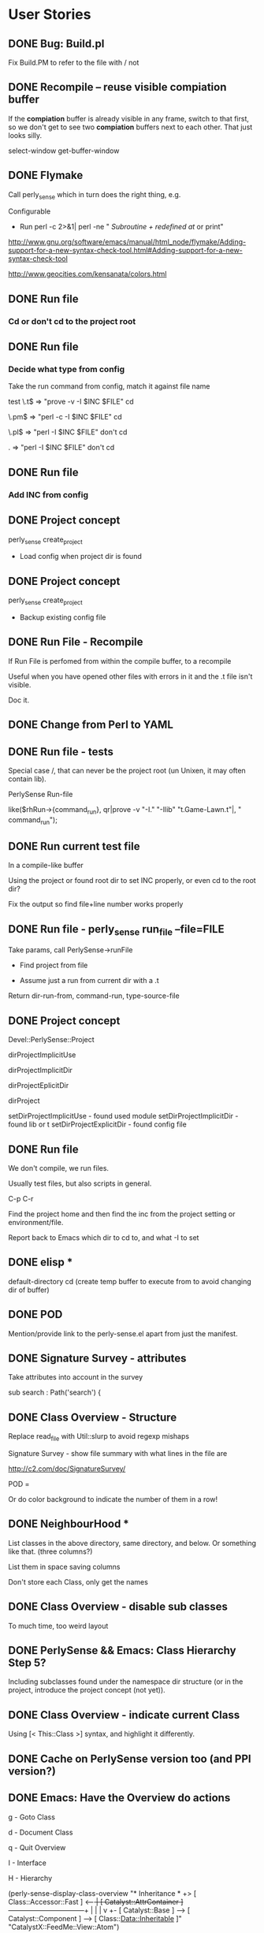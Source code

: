 #+Seq_TODO: TODO DOING DONE
* User Stories
** DONE Bug: Build.pl
Fix Build.PM to refer to the file with / not \\

** DONE Recompile -- reuse visible *compiation* buffer
If the *compiation* buffer is already visible in any frame, switch to
that first, so we don't get to see two *compiation* buffers next to
each other. That just looks silly.

select-window
get-buffer-window

** DONE Flymake
Call perly_sense which in turn does the right thing, e.g.

Configurable
- Run perl -c   2>&1| perl -ne " /Subroutine \w+ redefined at/ or print"

http://www.gnu.org/software/emacs/manual/html_node/flymake/Adding-support-for-a-new-syntax-check-tool.html#Adding-support-for-a-new-syntax-check-tool

http://www.geocities.com/kensanata/colors.html




** DONE Run file

*** Cd or don't cd to the project root





** DONE Run file

*** Decide what type from config


Take the run command from config, match it against file name

test
\.t$ => "prove -v -I $INC $FILE"
cd

\.pm$ => "perl -c -I $INC $FILE"
cd

\.pl$ => "perl -I $INC $FILE"
don't cd

. => "perl -I $INC $FILE"
don't cd





** DONE Run file

*** Add INC from config




** DONE Project concept

perly_sense create_project
- Load config when project dir is found






** DONE Project concept

perly_sense create_project
- Backup existing config file





** DONE Run File - Recompile

If Run File is perfomed from within the compile buffer, to a recompile

Useful when you have opened other files with errors in it and the .t
file isn't visible.

Doc it.





** DONE Change from Perl to YAML





** DONE Run file - tests

Special case /, that can never be the project root (un Unixen, it may
often contain lib).


PerlySense Run-file

like($rhRun->{command_run}, qr|prove -v "-I." "-Ilib" "t.Game-Lawn.t"|,
"    command_run");




** DONE Run current test file

In a compile-like buffer

Using the project or found root dir to set INC properly, or even cd to
the root dir?

Fix the output so find file+line number works properly






** DONE Run file - perly_sense run_file --file=FILE

Take params, call PerlySense->runFile

- Find project from file

- Assume just a run from current dir with a .t

Return dir-run-from, command-run, type-source-file




** DONE Project concept

Devel::PerlySense::Project

dirProjectImplicitUse

dirProjectImplicitDir

dirProjectEplicitDir

dirProject


setDirProjectImplicitUse - found used module
setDirProjectImplicitDir - found lib or t
setDirProjectExplicitDir - found config file




** DONE Run file

We don't compile, we run files.

Usually test files, but also scripts in general.


C-p C-r

Find the project home and then find the inc from the project setting
or environment/file.

Report back to Emacs which dir to cd to, and what -I to set


** DONE elisp *
default-directory
cd
(create temp buffer to execute from to avoid changing dir of buffer)




** DONE POD

Mention/provide link to the perly-sense.el apart from just the manifest.







** DONE Signature Survey - attributes

Take attributes into account in the survey

sub search : Path('search') {




** DONE Class Overview - Structure

Replace read_file with Util::slurp to avoid regexp mishaps

Signature Survey - show file summary with what lines in the file are

http://c2.com/doc/SignatureSurvey/

POD =

Or do color background to indicate the number of them in a row!





** DONE NeighbourHood *

List classes in the above directory, same directory, and below. Or
something like that. (three columns?)

List them in space saving columns

Don't store each Class, only get the names




** DONE Class Overview - disable sub classes

To much time, too weird layout






** DONE PerlySense && Emacs: Class Hierarchy Step 5?

Including subclasses found under the namespace dir structure (or in
the project, introduce the project concept (not yet)).




** DONE Class Overview - indicate current Class

Using [< This::Class    >] syntax, and highlight it differently.




** DONE Cache on PerlySense version too (and PPI version?)





** DONE Emacs: Have the Overview do actions

g - Goto Class

d - Document Class

q - Quit Overview

I - Interface

H - Hierarchy




(perly-sense-display-class-overview "* Inheritance *\n    [ Class::Accessor               ]\n +> [ Class::Accessor::Fast         ] <-----+\n |  [ Catalyst::AttrContainer       ] ------+---------------------------+\n |    |                                     |                           v\n +- [ Catalyst::Base                ] --> [ Catalyst::Component ] --> [ Class::Data::Inheritable ]\n    [ Catalyst::View::Atom::XML     ]\n    [ CatalystX::FeedMe::View::Atom ]\n" "CatalystX::FeedMe::View::Atom")

(perly-sense-fontify-class-overview-buffer "* Class Overview *")


(list-faces-display)




** DONE Emacs: Have the Class Overview be color highlighted




** DONE Class Hierarchy => Class View



** DONE PerlySense && Emacs: Class Hierarchy Step 3

With multiple inheritance working

---------------------------------------------------------------------------
                                                Class::Pluggable
                     Catalyst                   Class::Pluggable::Plugin
 Game                Catalyst::Plugin
 Game::Object        Catalyst::Plugin::Session
>Game::Object::Worm
---------------------------------------------------------------------------


---------------------------------------------------------------------------
                                                  Class::Pluggable
                      Catalyst------------------+-Class::Pluggable::Plugin
 Game                 Catalyst::Plugin          |
 Game::Object-------+-Catalyst::Plugin::Session
>Game::Object::Worm |
---------------------------------------------------------------------------


graph { flow: up; }
[ Game::Object::Worm ] ==> [ Game::Object ]
[ Game::Object ] ==> [ Game ]
[ Game::Object ] ==> [ Catalyst::Plugin::Session ]
[ Catalyst::Plugin::Session ] ==> [ Catalyst::Plugin ]
[ Catalyst::Plugin ] ==> [ Catalyst ]
[ Catalyst ] ==> [ Catalyst::Base ]
[ Catalyst::Plugin ] ==> [ Class::Pluggable::Plugin ]
[ Class::Pluggable::Plugin ] ==> [ Class::Pluggable ]
[ Catalyst::Base ] ==> [ Class::Pluggable ]



** DONE Fix POD

Docs pod for overview
- Example of output!
- RET
- Structure

Put the overview last to ease people in

Go to named class


On parsing Perl

Sometimes it won't work at all. That obviously sucks, but on the other
hand you could be coding Java (IMHO, the most obvious benefit of static
typing? Brilliant IDEs).



POD for PerlySense.pm fileFoundInDir($dir, $fileModuleBase)







** DONE Class Overview - Structure

Signature Survey - show file summary with what lines in the file are

http://c2.com/doc/SignatureSurvey/

sub s
{}
"  Remove every other
'  Remove every other






** DONE Emacs: Class Overview - Navigate to Hierarchy

I - Interface




** DONE Class Overview with Used Modules

** DONE Used Modules *
[ Carp ] [ Pips3::C::Import::TVA ]






** DONE Let Emacs specify the window width to perly_sense

Let that override any configuration. Use that window width when laying
out things.

(window-width)





** DONE Class Overview - Used classes

** DONE Used Classes *
U

List used classes (and classes used for class method calls).

List them in four cols (first attempt), or fewer until it doesn't
spill over 80 lines




** DONE Neighbourhood - only one subdir

On the right, only show one subdirectory, the one which can expand the
current class with subclases.






** DONE Emacs incompatibilities


Replace backward-char-nomark with backward-char







** DONE Class Overview - c to do Class Overview for the class






** DONE Class Overview

If in package main, default to the next package in the document!




= Class Overview - Nearby classes
H

** DONE Class Hierarchy *
Class::Pluggable
Class::Pluggable::Plugin      Catalyst::Base
Catalyst::Plugin -----------> Catalyst
Catalyst::Plugin::Session
Game::Object ---------------> Game
Game::Object::Worm




[ Class::Pluggable   ] <-----+
[ Catalyst::Base     ]       |
[ Catalyst::Plugin   ] --> [ Class::Pluggable::Plugin ]
[ Game::Object       ] --> [ Game                     ]
[ Game::Object::Worm ]




** DONE Use base with scalar

Now only list of quoted values work, or something.




** DONE PerlySense && Emacs: Class Hierarchy Step 2

Figure out the entire MI thing, but don't display it

Display the current Class name and it's ancestors

-------------------------
Game
Game::Object
Game::Object::Worm
-------------------------






** DONE PerlySense && Emacs: Class Hierarchy Step 1

When C-p C-c (later C-p C-c h), display the Class name of the current
class

Example
-------------------------
Game::Object::Worm
-------------------------




** DONE Emacs: After goto: show destination as message

a. Show file


** DONE When looking for string modules, check for module file existance in
Meta->parse()

See comment.



** DONE Document oLocationSub should use oMeta, not oDocument.


** DONE Bug: $object->parse doesn't work the second time

Re-work: use Location instead of Node
oNodeEnclosingSub - return location (tests)
aObjectMethodCallAt -> return location
aMethodCallOf - change oNodeWithin -> oLocationWithin



** DONE Cache meta


** DONE Parse all medadata in a single pass

Good for caching metadata.

Do one feature at a time. Focus on those who use raToken, then we can
remove the parseSingleWordTokens method.

*** Parse metadata: Remove parseSingleWordTokens
*** Parse metadata: Remove indexTokenAt
*** Parse metadata: Remove aTokensAroundAt

*** Parse metadata: oLocationPod

*** Parse metadata: isEmptyAt

*** Parse metadata: methodCallAt

*** Parse metadata: moduleAt

*** Parse metadata: aNameBase

*** Parse metadata: aNameModuleUse

*** Parse metadata: packageAt





** DONE Cache the document API

Cache on the file name + file time stamp

Put cache files in a cache dir specified in PerlySense.


** DONE Cache the Document->oDocument



** DONE Emacs: Fontify the POD buffer



** DONE Smart docs: $object->method - best match



** DONE Smart goto: $object->method in this module and used modules

Look for other method calls on this object in the same scope/sub.


*** Rate modules compliance to an interface


*** Identify modules used in a Document

Don't find pragmas (lcfirst or number)

Only report one module once even if it's used with different params
many times.

Don't look for modules used in used modules, i.e. skip the recursive
search. This may be needed later on.

Include any "use base" since that implicitly uses a module. Or skip
this since we may not need it for looking up the inheritance tree?

Are there any other modules that use other modules? Any inheritance
modules?


*** Identify all methods a class supports, i.e. it's likely interface

When identifying the subs of a module, look at $self->method calls as
well as sub definitions. Also, assume that hash accesses, like
$self->{property} could be a method call with a getter/setter
generated. (also look for get_$property, set_$property ? not yet)


*** Find the object->method call and the enclosing sub


*** Find all $object method calls in $object's scope.



** DONE Smart docs: When finding POD docs for a method, also display the higher-level
headings, it's visible if it's METHODS or PROPERTIES or whatever.



** DONE Smart docs: If a method isn't defined in the current module,
indicate the actual module as a =head1 below the text


** DONE Follow ISA when looking for docs


*** Fix the rhProperty, set them in the oDocument->oLocationPod instead,
and maybe it can work with the recursive ISA searc



** DONE Follow ISA when looking for My::Module->method

Document->oLocationSubDefinition should look in base classes


*** Make sure the aSingleWordTokens contains string literals etc. also

*** Follow ISA: @ISA =

*** Follow ISA: push(@ISA)


*** Follow ISA: use base


*** oPearlySense property in Document


** DONE Smart docs on Some::Module->method - Display docs

Determine the package by the static module name


*** PPI parse bug (package) worked around


** DONE oLocationSubDefinition - should it take a row param?

it should take either a row and deduce the package, or a package
param.



** DONE raLocationSub, raLocationPod - wrong name for returning oLocation



** DONE Smart go on Some::Module->method - go to definition

Determine the package by the static module name


** DONE Refactor Document, tree traversal


** DONE Smart docs on nothing::Module Display POD for current module



** DONE Smart docs on Some::Module Display POD for Some::Module
*** Emacs: Smart doc: parse result type and show message or in buffer name

Determine the package by the static module name

*** perly_sense - Smart doc: pass back result type: message or buffer,
and content-type (module, method etc)



**** Smart doc: output location tagged with docType and name


**** Remove the relative thing in PerlySense find file methods



** DONE Smart docs on empty space and C-P m p: show POD for current file


** DONE Smart goto: on Some::Module - go to module file

*** Find module at location in document



*** No trailing whitespace in doc view


*** Smart docs - find the POD for an identified method and show it as text

*** Emacs C-p C-d - Show the docs in the message window(?)

**** Smart docs - perly_sense - find the POD for a method

**** Smart docs - find the POD for a method





** DONE Bug: Smart docs for POD in same file doesn't work: elisp error



** DONE Smart go on $self->method - fail to POD

If a sub definitinon is missing (like with Class::MethodMaker), go to
the POD heading in the same package.

*** Look for =head.

*** Look for =item

*** Escape B<dsfs>








** DONE Put perly-sense POD in a buffer named after the buffer, not the file


** DONE Identify baz in $self->foo->bar( $self->baz() )


** DONE Identify foo in $self->foo->bar()


** DONE Identify foo in $self->foo


** DONE Emacs: Bind C-p C-g - Smart go on $self->method

$self->collapseDir($dir)
          ^

Go to the sub definition in the same package.



*** perly_sense command for smart go to on $self->method




** DONE Test and patch for PPI::Document->index_locations



*** Given a document, row, col, find $self->method call



*** Given the file and method name and package, locate sub definition



*** Given a file and cursor pos, identify package



** DONE Bug: POD display croaks on head3



** DONE Emacs: Bind C-p C-g - Smart go on module name

Devel::PerlySense->new()
  ^



** DONE Emacs: Bind C-p C-d - Smart docs on current buffer



** DONE Emacs: Bind C-p C-d - Smart docs on module name



** DONE Bug: Emacs: When no word found, don't open dired



** DONE Display POD with display_module_pod

With Emacs bindings C-p m p




** DONE Emacs bindings for perly-sense-find-source-for-module-at-point

C-p m f



** DONE Find file in @INC

Given a special @INC, find the Game::Event::Timed file



** DONE CLI program with find_module_source_file

Basic script



** DONE Find local file upwards from dir

Given Win32::Word::Writer::Table, find the Win32::Word::Writer file



** DONE Find local file downwards from dir

Given Win32/Word/Writer.pm, find the Win32::Word::Writer::Table file







= Nonfunctional requirements

** DONE Cross-platform wrt

- file names

- newline




** DONE ack fix

Apply this and it works
http://rt.cpan.org/Public/Bug/Display.html?id=24670

** DONE Bug: warning

Use of uninitialized value in concatenation (.) or string at
/home/lindsj05/perl/lib/perl5/site_perl/Devel/PerlySense/Document/Meta.pm line 497.

Silenced by putting all warnings in the debug log


** DONE Bug: Logging warnings disabled Perl::Critic

http://rt.cpan.org/Public/Bug/Display.html?id=30775

** DONE Class Overview - List Bookmarks

*** DONE Single regex
Needs a project def with regexps
*** DONE Multiple regexes syntax

*** DONE List the texts

Bookmarks

*** DONE B to navigate
*** DONE g to Go to a link

** DONE elisp location reported by perly_sense

perly_sense elisp_location

return the base url for where perly-sense.pl is, load it from there.

declare the .el files as scripts?



** DONE perly_sense info

Display env info:
*** HOME dir
*** Project dir
*** Summary of project config ?

** DONE Install Emacs files via perly_sense
Locate yourself in the elisp dir and run

perly_sense install_elisp

Get the correct version from CPAN's web interface

** DONE Smart-docs Method - Show Signature Survey

Maybe not so useful in the method docs, it's the API one is interested
in in that case.

http://c2.com/doc/SignatureSurvey/

Maybe in the Overview too, per method




** DONE Emacs: Font faces defined properly

grep isn't in Emacs 21, so that's a deal breaker



** DONE Failing test
*** DONE Have entered debug info

This failed install on Solaris

t/PerlySense-project-config.......................1/7 # No project --
default config
# Look for a .PerlySenseProject indicate a project
t/PerlySense-project-config.......................ok
t/PerlySense-Project-file-in-project..............1/11 # Test inc_dir

#   Failed test 'Missing file that could be in project is. It does not
have to exist'
#   at t/PerlySense-Project-file-in-project.t line 58.
# Looks like you failed 1 test of 11.
t/PerlySense-Project-file-in-project.............. Dubious, test
returned 1 (wstat 256, 0x100)


-------------------
t/PerlySense-Project-file-in-project.t        (Wstat: 256 Tests: 11
Failed: 1)
  Failed test number(s):  11
  Non-zero exit status: 1
Files=62, Tests=967, 89 wallclock secs ( 0.34 usr  0.23 sys + 76.80 cusr
6.20 csys = 83.57 CPU)
Result: FAIL
Failed 1/62 test programs. 1/967 subtests failed.




*** DONE Fixed
** DONE C-p g b -- Go to Base Class
*** DONE Overview
Take one step up in the class hierarchy.

If MI, let user choose which class to go to.

If the originating sub is implemented in the base class, go to that
sub.

*** DONE Find a class (from package at point), then identify the Base Class(es).

*** DONE If only one (no MI), go to that class

show the entire hierarchy (all the way up) in the message and which
was chosen. ?

*** DONE If more than one, display *Choose Base Class*

MakeMaker

buffer with hierarchy?
displayed, any of the base classes pre-chosen. Go to and display
hierarchy.

*** DONE If already open, don't move point.
*** DONE Display in which classes the current sub is present
**** DONE Identify the current sub, if any
**** DONE Display
*** DONE If there is a current cub in the base class, go to it,
*** DONE Display the inheritance hierarchy after going to the Base class
** DONE Smart Goto and Docs etc from the Class overview doesn't work

Just the keystroke works, but not the prefix-Smart-xxx command.

Could this be overridden in the local keymap?


** DONE Document Inheritance -- C-o d i

Display the Ineritance graph in the echo area

** DONE Goto New Method -- C-o g n

In this or base class

*** DONE Shortcut if the sub is in the current file

*** DONE Works if it isn't

*** DONE Shortcut works in Overview


** DONE Document Uses -- C-o d u

Display list of used modules in the echo areaa

** DONE Goto Uses -- C-o g u

Set mark and navigate to the last "use Module" statement in the file



** DONE Goto Version Control

\C-o g v



*** DONE Check what kind of VCS is being used in the project, then go to the correct buffer

*** DONE SVN
**** DONE Go to *svn-status* buffer
**** DONE If there is no buffer, do a svn-status on the project dir

*** DONE None

**** DONE Go to project directory



** DONE Edit -- Move use Module statement

C-o e m u

Move use Module to use section

Check if point is on a line with only a use statement on.
Set mark
Kill use Module;

Find the last use. New line. Yank it there. Indent.
Leave the cursor at the beginning of the "use".
Message: Moved "use" statement. Hit C-u C-SPC to return.

** DONE Assist with Test Count

Assist with adjusting the test count


C-o C-a If there is a *compilation* buffer with invalid test count, fix
the source .t file and re-run

*** DONE C-o e t c Edit test count


**** Examples

-*- mode: compilation; default-directory:
"~/source/pips3/branches/add_promotions/" -*-
Compilation started at Thu Feb 21 14:04:30

prove  --norc --nocolor -v "-I." "-Ilib"
"aggtests/unit/api/v1/brand/promotions.t"
aggtests/unit/api/v1/brand/promotions......
1..13
ok 1 - use Catalyst::Test;
ok 2 - got a response

...

ok 14 - ... and the second promotion should have the lowest priority
# Looks like you planned 13 tests but ran 1 extra.
 Dubious, test returned 255 (wstat 65280, 0xff00)
 All 13 subtests passed

Test Summary Report
-------------------
aggtests/unit/api/v1/brand/promotions.t (Wstat: 65280 Tests: 14 Failed:
1)
  Failed test:  14
  Non-zero exit status: 255
  Parse errors: Bad plan.  You planned 13 tests but ran 14.
Files=1, Tests=14, 11 wallclock secs ( 0.02 usr  0.00 sys +  8.19 cusr
0.43 csys =  8.64 CPU)
Result: FAIL

Compilation exited abnormally with code 1 at Thu Feb 21 14:04:41


**** Look for
***** Old failures, wrong test count
Looks like you planned 47 tests but ran 27 extra
***** Failures, wrong test count
You planned 13 tests but ran 14
***** Failures
Failed 1/21 tests
***** Success
Files=1, Tests=21,  2 wallclock secs ( 0.00 cusr +  0.00 csys =  0.00 CPU)


***** Other things use Pips3::Test::More tests => 13;




** DONE Assist Test Count


C-o C-a -- Assist-with Anything

C-o a t -- Assist-with Tests


Adjust the test count to the currently reported one, by
the *compilation* buffer.

If in test file? And there is a corresponding *compilation* buffer
with the same file?

Or if in the *compilation* buffer, and the tested .t file is in a
buffer prove --nocolor -v "-I." "-Ilib" "t/unit/inspector/import.t"


And the test outcome says you've got the wrong number of tests:
# Looks like you planned 7 tests but only ran 6.
or
  Parse errors: Bad plan.  You planned 3 tests but ran 6.
or
Something with you ran "but ran 3 extra" (looka t my blog post about
it).



** DONE Vim serialization format
** DONE Use dropdown-list to choose stuff

dropdown-list.el


** DONE Build Perl

*** Adding -Wl,--export-all-symbols

Symbols in perl510.dll, but installing Devel::Dover didn't work

*** Adding -Wl,--enable-auto-import

No difference

*** makefile.mk
INST_TOP	*= $(INST_DRV)\perl_5.8.8_jpl
CCHOME		*= C:\strawberry-perl\mingw


*** Symbols to global.sym

which may be wrong, since the comment at the top says it's auto
generated by "make regen_headers". However there doesn't seem to be a
make target for that, so I don't know.


Added

Perl_pp_nextstate
Perl_pp_nextstate
Perl_pp_setstate
Perl_pp_setstate
Perl_pp_dbstate
Perl_pp_dbstate
Perl_pp_entersub
Perl_pp_entersub
Perl_pp_cond_expr
Perl_pp_and
Perl_pp_andassign
Perl_pp_or
Perl_pp_orassign
Perl_pp_xor
Perl_pp_require
Perl_pp_exec

Perl_pp_dor
Perl_pp_dorassign


*** Patch existing strawberry

cp perl58.dll \strawberry-perl\perl\bin\
cp lib\CORE\libperl58.a \strawberry-perl\perl\lib\CORE\


*** Perlmonks

I just built a Perl 5.10 with the link flags added to makefile.mk, but
that didn't solve the problem with Devel::Cover.
<p>
What did work was to add the following symbols to global.sym
<code>
Perl_pp_nextstate
Perl_pp_nextstate
Perl_pp_setstate
Perl_pp_setstate
Perl_pp_dbstate
Perl_pp_dbstate
Perl_pp_entersub
Perl_pp_entersub
Perl_pp_cond_expr
Perl_pp_and
Perl_pp_andassign
Perl_pp_or
Perl_pp_orassign
Perl_pp_xor
Perl_pp_require
Perl_pp_exec
Perl_pp_dor
Perl_pp_dorassign
</code>
<p>
This may be wrong way to do this since the comment at the top of
global.sym says it's auto generated by "make regen_headers". However
there doesn't seem to be a make target for that, so I don't
know. It's a workaround for this particular module anyway.
<p>
Now, whether this is a good idea or not, I can't tell you. I have no
clue about those issues.
<p>
I do know, however, that I would very, very much like Devel::Cover to build on
Windows.
<p>

/J



*** Perl::Dist
Perl::Dist::Downloads
nowhere to be found


had to create auto/Perl/Dist/Config.pm


** DONE Cover

Template
PPI::HTML
checking for Perl::Tidy        version 20060719 .... 20071205 C:/strawberry-perl/perl/site/lib/Perl/Tidy.pm
checking for Pod::Coverage.pm  version 0.06 ........ 0.18     C:/strawberry-perl/perl/site/lib/Pod/Coverage.pm
checking for Pod::Coverage::CountParents.pm ........          C:/strawberry-perl/perl/site/lib/Pod/Coverage/CountParents.pm
checking for Test::Differences.pm           ........ 0.47     C:/strawberry-perl/perl/site/lib/Test/Differences.pm


** DONE New serialization format for all operations
*** DONE Convert perly_sense to Serializer
**** DONE smart_go_to
**** DONE smart_doc
**** DONE method_doc
**** DONE class_api
**** DONE display_module_pod
**** DONE display_file_pod
*** DONE elisp
** DONE process_project

Cache files in the current project.


** DONE Emacs escape output
Replace - with _

Or just remove the smarts from ps altogether!

** DONE Fix release - test file in root dir

PerlySense-Editor-Vim-output.t

** DONE Various Find related things

- Establish a Project concept

- Add Ack to the deps




** DONE Run flymake

Using project settings for INC etc




** DONE POD rendering not taking into account =item

POD ERRORS
    Hey! The above document had some coding errors, which are explained
    below:

    Around line 3:
        '=item' outside of any '=over'

*** e.g. LWP::UserAgent->new

** DONE Mojolicious
*** Usable on Windows?
**** No
*** Concurrent requests with some kind of prefork or multiple listeners?
*** Spawn server to handle next
** DONE Overview -- Optimize
*** DONE Remove Neighbourhood
**** Too slow, not useful
*** Remove other unused  things too
** DONE Persistent env
*** DONE Skip web server, or shell
*** DONE Prepare by keeping one ps process waiting at all times
**** Wait for input on <STDIN>
**** When  a request needs to be made
***** Send the request to the waiting one
***** Wait for end
***** Start preparing another process
*** DONE BUG: cwd!
**** DONE Set cwd as first input
**** DONE perly_sense must do it too
*** Possibly prepare a small pool (a puddle) of processes
**** shell-command-pool
**** 30M per process, keep 2 or 3
**** Are they properly deleted on Emacs exit?
**** Keep one at all times
***** Once one is used, fill the puddle
***** After n seconds of inactivity, let all but one exit
****** 5 min?
**** pool class
***** DONE :command
***** :in-use-prepared-count: 3
***** :in-use-timeout-seconds: 5*60  ;; Seconds before leaving in-use mode -> standy
***** :standy-prepared-count: 1
***** :stanby-timeout-seconds: 5*60  ;; seconds before leaving standby  mode -> off
***** :setup-idle-timeout-seconds: 3 ;; Seconds after launching a command until preparing new ones
*** elisp
**** collections of async buffers
***** ready - setup and ready to be run
***** running - stdin written and waiting to terminate
***** finished - terminated, has full output text
***** reported - had output returned to caller
**** default command setting
**** list of command settings
**** (scp/activate)
**** (scp/prepare-shell-command command)
**** (scp/shell-command-to-string command stdin-args)
***** If no prepared, setup one first
***** Run command in prepared process and send stdin-args to it.
***** Wait for process termination and return the output
***** cleanup-shell-commands
***** Setup idle timer (2s?) to check if a new shell-command needs preparing
****** If a new was created, setup new idle timer again, so that one at a time is spawned
**** (scp/cleanup-shell-command command)
*****
**** Stories
***** I
****** DONE Setup
****** DONE Prepare one with hard coded command and default settings
****** DONE Call the one with args
****** DONE Wait for response
****** DONE re-setup one
****** use sleep instead of sit?
      (accept-process-output (get-buffer-process scp/buffer-command-running) 0 100)
      (sleep-for 0 100)
      (sit-for 0.1)

****** stress test it
******* make it robust so it restarts and  can recover from being out of sync
****** bug with method docs from overview?
******
***** Refactor elisp to use ps/command
***** Time/benchmark ps/command
***** Switch over to shell-command-prepared
***** Time/benchmark that
***** Rearrange perly_sense so all agnostic setup is done at startup
****** ps->new, cache, looking up home dir etc
** DONE Debugger integration

Make perldb work with the correct dir, and specify params
*** DONE Revert

(require 'gud)        ;; perldb


;; Probably reinventing the wheel here
(defmacro ps/with-default-directory (dir &rest body)
  "Execute the forms in BODY with the current
directory (default-directory) temporarily set to 'dir'.

The value returned is the value of the last form in BODY."
  (let ((original-dir default-directory)
        (original-buffer (current-buffer)))
    `(prog2
         (cd ,dir)
         ,@body
       (with-current-buffer ,original-buffer
         (cd ,original-dir)))))


  (let ((command-line (ps/gud-query-cmdline command)))
    (setq gud-chdir-before-run t)
    (setq gud-perldb-command-name command)

    (gud-common-init command-line 'gud-perldb-massage-args 'gud-perldb-marker-filter)
    (set (make-local-variable 'gud-minor-mode) 'perldb)

    (gud-def gud-break  "b %l"         "\C-b" "Set breakpoint at current line.")
    (gud-def gud-remove "B %l"         "\C-d" "Remove breakpoint at current line")
    (gud-def gud-step   "s"            "\C-s" "Step one source line with display.")
    (gud-def gud-next   "n"            "\C-n" "Step one line (skip functions).")
    (gud-def gud-cont   "c"            "\C-r" "Continue with display.")
                                        ;  (gud-def gud-finish "finish"       "\C-f" "Finish executing current function.")
                                        ;  (gud-def gud-up     "up %p"        "<" "Up N stack frames (numeric arg).")
                                        ;  (gud-def gud-down   "down %p"      ">" "Down N stack frames (numeric arg).")
    (gud-def gud-print  "p %e"          "\C-p" "Evaluate perl expression at point.")
    (gud-def gud-until  "c %l"          "\C-u" "Continue to current line.")

    (setq comint-prompt-regexp "^  DB<+[0-9]+>+ ")
    (setq paragraph-start comint-prompt-regexp)

    ;; Chdir to the project dir the first thing we do, inside the perl debugger
    (comint-send-string (current-buffer) (format "chdir('%s');\n" dir-debug-from))
    ;;;; TODO: replace the first line in the buffer indicating cwd with the real cwd

    (run-hooks 'perldb-mode-hook)))

(defun ps/gud-query-cmdline (command)
  (let* ((minor-mode 'perldb)
         (hist-sym (gud-symbol 'history nil minor-mode))
         (cmd-name (gud-val 'command-name minor-mode)))
    (unless (boundp hist-sym) (set hist-sym nil))
    (read-from-minibuffer
     (format "Run %s (like this): " minor-mode)
     command
     gud-minibuffer-local-map nil
     hist-sym)))


*** DONE debug_from: file_directory to project_dir
*** DONE with-project-dir
*** DONE clean up project.yml in proj
*** DONE Document in POD
*** DONE Validate config file data so it doesn't blow up after someone upgrades
*** run_file -> debug_file
**** rhRunFile
**** ps/run-file

*** DONE setq gud-perldb-command-name
*** DONE Config for e.g. yaml files
**** .t
***** perl -d $FILE
***** DIR: project
**** .yaml
***** perl -d t/acceptance.t :: $FILE
**** .pl
***** perl -d $FILE
***** DIR: FILE
*** Refactor
**** lib/Devel/PerlySense/Project.pm
**** elisp
** Key bindings

*** C-o a is Assist-with
**** r Regex

*** C-o v is Visualize (toggle) (C-c C-v Toggle all display things)

- c Coverage

- d Duplication

- a Activity (version control, or keep track of changes if it's a
single developer?)

- v Version-control (make a blame in the background, and colorize the
margin (or first col) with age. Do a blame on the working copy? Does
that work?)
  - C-o d v r Display revision and user at point in Message
  - C-o d v l Display log of revision at point in Message or buffer
  - C-o d v w Bring up web page with in Trac/whatever with revision
checkin/changeset
    Config URL
  - C-o d v W Bring up web page with in Trac/whatever with the document
  - check what other C-x v * are being used, and what similar things can
be done in context



*** C-o e is Edit
*** C-o E is Refactor
- C-r Rename
  - l Lexical
  - m Method
  - c Class
- e Extract
  - l Lexical / v Variable (make selection a lexical variable
  - p Property (extract the selected thing and put it into $self->propname, getter/setter)
  - m Method


** Moose syntax parser
*** DONE Plugin
*** Syntax
**** DONE has - method/attribute
***** DONE Both barewords, and quoted strings
***** DONE Deal with +NAME
***** handles
***** clearer
***** predicate
**** DONE extends
***** DONE scalar
***** DONE list
**** DONE with
***** Treat as ISA, that's the closest
**** Methods
***** before
***** after
***** around
***** override
***** augment
**** has - handles (delegation)
**** has - doc string from is/isa, etc?
***** The documentation meta attribute
***** Or just show the entire declaration, that's pretty explanatory
**** Deal with "use Moose" and "no Moose"
***** First, keep track of whether the use Moose::Something has been enabled
***** Could that speed things up?
**** MooseX::ClassAttributes
***** class_has
*** Proper plugin in its own distro
*** Also: spiffy
*** Also: Class::MethodMaker
*** Also: Class::Accessor
** TODO Emacs: C-p C-o - Show Class docs/api (subs under headings etc) in the
*** DONE Show all subs in alhpabetic order

*** DONE display super class implementations too

*** DONE Strip trailing whitespace in list of methods

*** Show POD and/or subs in proper overriden way

Show =head1 in order, below

**** Tasks
***** Build separate test data
***** DONE Display H1, H2 for current class
***** TODO Display H1, H2, methods for current class
***** Display H1, H2 for current and base classes
**** POD structure
***** Collect H1, H2
***** Order by
****** base in project,
****** then sub class class,
****** then base class outside project
***** Sort H2 in below each H1, same way
***** For each sub, possibly ignore the POD
****** if it's immediately before the sub,
****** and looks like it documents it (has the word on the first line)
***** Put each sub under the respective POD heading (H1 or H2)
***** Sort the subs according to
****** class, then base class
****** row location in file
**** Only display headings which has methods under them

*** Display

Game::Object::Worm::Bot
oLocation

*** DONE Don't display _private methods outside of the Project

**** DONE Filtering should be in model, not in view
***** TODO Add oPerlySense to API, or possible the document, then get PerlySense from there


*** Show non project methods different too (subdued?)
**** config
**** face

Display base methods outside of the project in a more subdued color, so
we have

Methods in this class
Methods in base classes
Methods in base classes outside project
Private methods in base classes outside project

*** Show private methods subdued
**** face

*** Test cases
**** Totally empty package
**** Empty package, but with a base class, does it still return an API?



*** Indicate on the method name whether there is docs

or an example, or nothing at all for the method

*** Check that the buffer has a file

When doing Overview, check that the buffer has a file (comes out as
"nil" otherwise).


*** Indicate when a method has overriden a base class method

    \->oDirection()  \->


*** TODO Display docs or the method signature deduced from the source

or example invocation (look for $self->{property} too)

**** DONE Refactor and tests (doh)
**** DONE Optimize to not go the long way for all of them
***** Profile

                      oDocumentParseFile:  101 : 25.86262
oDocumentParseFile (C:\Dokument\Project\Dev\CPAN\Devel-PerlySense\trunk\source\t\data\project-lib\Game\Lawn.pm):   50 : 16.45556
oDocumentParseFile (C:\Dokument\Project\Dev\CPAN\Devel-PerlySense\trunk\source\t\data\project-lib\Game\Object\Worm.pm):   19 : 7.48571
oDocumentParseFile (C:\Dokument\Project\Dev\CPAN\Devel-PerlySense\trunk\source\t\data\project-lib\Game\Object.pm):   30 : 1.77109
oDocumentParseFile (t/data/project-lib/Game/Object/Worm/ShaiHulud.pm):    1 : 0.08719
oDocumentParseFile (t/data/project-lib/Game/Object.pm):    1 : 0.05983


With caching
                      oDocumentParseFile:  101 : 0.89784
oDocumentParseFile (C:\Dokument\Project\Dev\CPAN\Devel-PerlySense\trunk\source\t\data\project-lib\Game\Object\Worm.pm):   19 : 0.37935
oDocumentParseFile (C:\Dokument\Project\Dev\CPAN\Devel-PerlySense\trunk\source\t\data\project-lib\Game\Lawn.pm):   50 : 0.30802
oDocumentParseFile (t/data/project-lib/Game/Object/Worm/ShaiHulud.pm):    1 : 0.07857
oDocumentParseFile (C:\Dokument\Project\Dev\CPAN\Devel-PerlySense\trunk\source\t\data\project-lib\Game\Object.pm):   30 : 0.06685
oDocumentParseFile (t/data/project-lib/Game/Object.pm):    1 : 0.06226



***** Extract method docs during parse?
**** Fix Class Overview navigation
**** color code "something =>" as left side fat comma
**** color code $@%stuff in parameter list as variables

*** Wrong sort order?

**** Devel::PerlySense::Document

Why is _stringReplace below when it's really in the middle?
->stringSignatureSurveyFromFile()
->stringSignatureSurveyFromSource($stringSource)
->_stringReplace

**** PerlySense

->new
->rhConfig (is before)

Seems to be sorted alphabetically?


*** exclude_dir

Not so important?

If you have CPAN modules installed below the project dir, you may not
want to have them treated like project/application code.

- project:
  - exclude_dir: []


*** Misc

C-2 XXX - other window, similar to C-x C-b.

If no object at point, show the current class' API.

If method call or class name or object at point, show that class' APi

Determine what it looks like:
property ($self->{something}) and/or
method ($self->something) or
function (none of the previous)?



** TODO Bug: Docs found wrong

Game::Object::Worm, docs for oLocation matches

  Game::Direction->oMove($oLocation)

Simplest thing? Block it from matching sigils before method name
(because that indicates it's a variable, not a method).

Or collect all, and chose the one nearest the start of the string

Also, favour the word being close to the start of the docs



Same? bug for goto from Game::Object::Worm::Bot, goto method
oLocation.

*** Hide particularly uninteresting base classes

Move to config, so Class::Accessor, Class::Accessor::Fast can be added
with Exporter.

Ignore during parse altogether, or just hide from view?


Document aNameBase has a hard coded list, use it for both ignoring base
classes, and for not looking at base classes when listing methods.



** DOING Bug: Infinite base class loop

File::Spec
my $module = $module{$^O} || 'Unix';

require "File/Spec/$module.pm";
@ISA = ("File::Spec::$module");




Sun Dec 23 17:23:08 2007: ARGV: (perly_sense class_overview perly_sense class_overview --file=c:/strawberry-pe
rl/perl/lib/File/Spec.pm --row=84 --col=1 --width_display=94)
Sun Dec 23 17:23:09 2007: Checking class (File::Spec) for inheritance

Sun Dec 23 17:23:09 2007:   Base for (File::Spec) is (File::Spec::)

Sun Dec 23 17:23:09 2007: Checking class (File::Spec::) for inheritance

Sun Dec 23 17:23:09 2007:   Base for (File::Spec::) is (File::Spec::)

Sun Dec 23 17:23:09 2007: Checking class (File::Spec::) for inheritance

Sun Dec 23 17:23:09 2007:   Base for (File::Spec::) is (File::Spec::)




Sun Dec 23 17:23:10 2007:   Base for (File::Spec::) is (File::Spec::)

Sun Dec 23 17:23:10 2007: Checking class (File::Spec::) for inheritance

Sun Dec 23 17:23:10 2007:   Base for (File::Spec::) is (File::Spec::)

Sun Dec 23 17:23:10 2007: Deep recursion on subroutine "Devel::PerlySense::Class::new" at c:/Dokument/Project/
Dev/CPAN/Devel-PerlySense/trunk/source/lib/Devel/PerlySense/Class.pm line 192.

Sun Dec 23 17:23:10 2007: Deep recursion on subroutine "Devel::PerlySense::Class::findBaseClasses" at c:/Dokum
ent/Project/Dev/CPAN/Devel-PerlySense/trunk/source/lib/Devel/PerlySense/Class.pm line 130.

Sun Dec 23 17:23:10 2007: Checking class (File::Spec::) for inheritance

Sun Dec 23 17:23:10 2007:   Base for (File::Spec::) is (File::Spec::)

Sun Dec 23 17:23:10 2007: Deep recursion on subroutine "Devel::PerlySense::Class::newFromName" at c:/Dokument/
Project/Dev/CPAN/Devel-PerlySense/trunk/source/lib/Devel/PerlySense/Class.pm line 227.

Sun Dec 23 17:23:10 2007: Checking class (File::Spec::) for inheritance

Sun Dec 23 17:23:10 2007:   Base for (File::Spec::) is (File::Spec::)




Thu May 22 16:21:59 2008: ARGV: (perly_sense smart_go_to --file=/home/lindsj05/source/pips3/branches/change_diffs/lib/Pips3/ControllerBase/Import.pm --row=105 --col=39 --width_display=83)
Thu May 22 16:21:59 2008: oLocationSmartGoTo file(/home/lindsj05/source/pips3/branches/change_diffs/lib/Pips3/ControllerBase/Import.pm) row(105) col(39)
Thu May 22 16:21:59 2008: Looking for $importer->is_success
Thu May 22 16:22:01 2008: Deep recursion on subroutine "Devel::PerlySense::Document::determineLikelyApi" at /home/lindsj05/smoking_area/change_diffs_with_errors/deps/lib/perl5//Devel/PerlySense/Document.pm line 839.

Thu May 22 16:22:01 2008: Deep recursion on subroutine "Devel::PerlySense::Document::determineLikelyApi0" at /home/lindsj05/smoking_area/change_diffs_with_errors/deps/lib/perl5//Devel/PerlySense/Document.pm line 783.




** Find docs: find cleverer amongst multiple
*** ->method
*** $something->metod
*** method()
*** earliest mention on the line
*** not if $method or %method or @method
** Overview: indicate whether there's docs for an API item
** Overview: Show tooltip for API items
** Identify methods/attributes: ignore SUPER
*** ->SUPER
**** not if it's called like SUPER::something
** Docs
*** declarations / signature
** DONE Run current Test::Class method only
*** C-o r m
**** Mark method to be current, or toggle if already current
**** Set whatever var
** Mark many methods to be run in Test::Class
** Assist with test count for Test::Class
*** Not as important, use no_plan instead anyway
*** prove output

sub media_set : Test(3) {

ok 7 - Set to other valid value
# expected 3 test(s) in media_set, 5 completed
# Looks like you planned 5 tests but ran 7.



sub media_set : Test(9) {

ok 7 - Set to other valid value
ok 8 # skip 1
ok 9 # skip 1
ok 10 # skip 1
ok 11 # skip 1
ok
All tests successful.
Files=1, Tests=11,  7 wallclock secs ( 0.03 usr  0.00 sys +  5.83 cusr
0.18 csys =  6.04 CPU)


# expected 5 test(s) in media_set, 6 completed


*** Will only support "sub establish_meaning_of_life : Test(42)"
*** implementation
**** List with 2 cons, (name . delta)
**** Add to list for each type of syntax
***** expected 3 test(s) in media_set, 5 completed

** Smart goto method - display class hierarchy
*** After going to a method, show the class hier
** Buglet: If nothing found  for smart docs, nothing is displayed
*** So you can't see it returned
*** Should display: nothing found
** Smart Docs: parse params
*** Module for that
*** Identify method/sub
*** Identify $self style
**** my ($self, $arg) = @_;
**** my $self = shift;
*** Identify arg style
**** my ($arg1, $arg2) = @_;
**** my $arg1 = shift; my $arg2 = shift;
*** named params?
**** Hash
**** Hashref
*** Look at callers
**** $self->abc();
**** Args
**** Named hash
**** Named hashref
** Repository
*** Per project/user?
**** Project I think
*** Storage
**** Probaly db since I don't know the access patterns
**** SQLite
**** Use ORM::Tiny?
***** Padre interop?
*** Table structure
**** file
***** file_id
***** name
****** absolute
**** io_type
***** io_type_id
***** name
****** editor_emacs
**** datum_type
***** datum_type_id
***** name
****** enum (not to begin with)
******* declaration
******* method_call
******* sub_call
******* pod
******* overview
******* overview_inheritance
******* overview_api
******* overview_bookmarks
******* overview_uses
******* overview_neighbourhood
****** io_type NULL
******* enum
******** emacs_editor
******** vim_editor
***** for_io_id
**** package
***** package_id
***** name
**** datum
***** datum_id
***** file_id
***** datum_type_id
***** in_package_id
***** symbol
***** object NULL
*** On save, stack up the file to be analyzed
**** Populate repository, reset per file
**** One worker, analyze the most recent
**** If re-saved, bump to top of stack
**** Only store successful parse
**** Don't keep running
***** When saving, launch a worker unless already running
***** Worker should quit when stack is processed +n seconds
**** Keep stack info in user config dir
*** Use repo for certain operations
**** Overview
**** Docs in overview
**** perhaps in eldoc?
**** completion?
** Find / Search in Project
*** DONE Refactor
*** Look for methods with _ in them
*** Ack Project
For general finds, populate the default ack command line, for specific
things do it immediately, or ask for something to search for.

**** DONE C-o f a  or just C-o C-f
**** DONE in Project source dir
***** DONE Run anything from project dir
**** DONE Command line
***** DONE ack --perl --nocolor -Q -- ""
***** DONE Use "" and escape properly, so it works by default on Windows
****** DONE Escape " and $
****** DONE Escape % or something???
(shell-quote-argument ";"))
Yes this does it platform dependent too. Genius.

***** DONE Default to
****** DONE (find-tag-default)
****** DONE region
****** DONE word at point
******* DONE Match across _ and include $@%
******* DONE In which case, use -w
****** DONE empty string
***** DONE Make sure this works from the Class Overview

**** C-u to search --all instead of --perl
***** Or, if project find ack all_type:s are defined, find those
*** Find sub declarations
**** DONE C-o f s
Just look for sub XXX declarations
**** Look for default method
***** DONE ->dir|Project
***** DONE $s|elf->dirProject
***** DONE or word at point
***** or run interactively
****** regex etc options
****** default to and "\nsub +" with the cursor at a good place
******* Default sub name to the surrounding sub or empty string?
**** Moose plugin support that finds around, augment, etc.
*** Find callers in Project
From on a method call, or from inside a sub, find mehod calls that look
like it in the project (simple ack on project).
**** DONE C-p f c
**** DONE find '->\s*METHOD\b
**** What's at point
***** $whatever->METHOD
***** sub METHOD
***** else ask, but use the sub point is _in_ as default.
*** C-p f T t -- Find Tests.

Already have goto Tests, other files, this could list them in a grep-mode buffer

Ack version (maybe if Covered isn't installed, or if no  covered db):
Find Method at point, or Class at point, or Class in Package, and then
find .t files which mention them.
** TODO Find all sorts of things

New features, now that there is a Find
Instead of having the user chose between them, list it in a grep buffer
*** Find Base classes
*** Find Super classes (all of them)
*** Find Super methods
*** Find Tests other dsfsdl
*** Find Project Other files

(or can we have the select dialog convert it to a grep buffer?)

** Bug - infinite loop

Class overview on Pips3/DateTime/DateTime.pm

Infinite loop.


** Bug: infinite loop

c:/Perl/site/lib/Win32/GUI/Loft/Design.pm 2359
    my $name = $objTabStrip->runtimeName($self);


** Cleverer Go To method
*** Do a center screen unless point is in the top half of the frame
** Make sure we don't have infinite loops when following the ISA




** TODO Vim features

Put it under the synopsis as HTML only

New synopsis

|---------------------------+-----------+-----+--------------|
| Feature                   | Emacs     | Vim | Command line |
|---------------------------+-----------+-----+--------------|
| ** OVERVIEW **            |           |     |              |
| Overview                  | C-o C-o   |     |              |
|                           |           |     |              |
| ** DOCS **                |           |     |              |
| Docs                      | C-o C-d   |     |              |
| Document Inheritance      | C-o d i   |     |              |
| Document 'use' statements | C-o d u   |     |              |
|                           |           |     |              |
| ** GO TO **               |           |     |              |
| Go To                     | C-o C-g   |     |              |
| Go To 'new'               | C-o g n   |     |              |
| Go To Module              | C-o g m   |     |              |
| Go To Base Class          | C-o g b   |     |              |
| Go To Use section         | C-o g u   |     |              |
| Go To Version Control     | C-o g v   |     |              |
|                           |           |     |              |
| ** Find **                |           |     |              |
| Find with Ack             | C-o f a   |     |              |
| Find Sub Declarations     | C-o f s   |     |              |
| Find Method Calls         | C-o f c   |     |              |
|                           |           |     |              |
| ** RUN **                 |           |     |              |
| Run file                  | C-o C-r   |     |              |
| Re-run file               | C-o r r   |     |              |
|                           |           |     |              |
| ** EDIT **                |           |     |              |
| Edit - Move Use Statement | C-o e m u |     |              |
| Edit Test Count           | C-o e t c |     |              |
|                           |           |     |              |
| ** ASSIST **              |           |     |              |
| Assist With Test Count    |           |     |              |
|---------------------------+-----------+-----+--------------|



** TODO Coverage -- default to disabled
** Visualize Coverage information in buffer
*** DONE Output as hash refs and collage them before
*** DONE buffer-file-name not valid during fontification
**** DONE hook into load of cperl-mode, load then, then load on demand
**** DONE Only if enabled via customized var
*** DONE Remove the _ -> - translation
*** Bug fontification of sub with _ in

Identfy sub, allow all non-whitespace as sub name

Persist
Persist_one

Or is this a problem with the _ vs - ?

(think this is fixed)

*** Fontify when editing same line too (on a sub) not fontify-region?
*** Minor mode? Overlay?
**** Create overlay on cperl-mode, and on demand?
*** Option for only displaying bad coverage, ignore good coverage.
** Goto Project's Other Files
*** DONE C-o g p o
*** DONE Only files first
*** Then with proper types and stuff
*** Key bindings for stuff
** Overview specific things
*** DONE C-o o a -- Overwiew Api of current class
**** DONE Don't fail when going to the initial location
**** DONE Keep track of class, don't look up [<Class::Name>] in the buffer, it may not be there
***** For example for doing docs or goto on method, or whatever
*** C-o o s -- Overview Subs in current file
**** Grep-mode buffer with the subs of this class
***** Also display =head1
**** ps/class-mode with ->class_name for consistency
***** C-o o c
*** C-o o I -- Overview of Inheritance of current class
**** When displaying it, keep track of --show=X
***** so if the user does Ret on a class, it also displays the same thing
***** buffer local var? how is class set
***** Not sure about this
*** DONE Bookmarks
*** DONE Uses
*** DONE NeighbourHood
*** DONE Docs
** Bug: elisp - ps/find-class-name-at-point finds [ $class_name ] too
*** Make it match [\s*\w\s*]
** Secondary Project
*** This is e.g. another branch
*** Make it easy to diff files from different branches
*** Switch between them?
** Colorize inheritance Docs
*** Both in doc inheritance and goto base class
** Goto New should not leave the project
*** But if you're unlucky, it might take you to your OO module's default new method
*** This should stay inside the project
**** New key, is_in_current_project ?
***** The client (emacs) can ignore it, and display info that there is one
** Sync Test Count - new format
*** # Looks like you planned 1 test but ran 1 extra.
** Go to more things
*** C-p g s -- Go to SUPER Method

Find a method from item at point, then identify the Base Method(s).

If more than one, display *Choose Super Method* buffer with hierarchy
displayed, any of the base classes pre-chosen. Go to and display
hierarchy.

Should work both in source and in Class Overview


*** C-o g S -- Go to any SUPER method
*** C-o g B -- Go to any BASE class
*** Smart goto -- method -- shortcut for $self->METHOD in same file

Check in elisp whether it's a $self->METHOD_CALL and whether
METOD_CALL is a sub in the same file and package, etc. to avoid the
round trip to perly_sense.

** Other Window operations
C-x 2 xxx to do the thing in the other window
C-x 5  etc

** Perl Shell - easy win

Just lauch a shell with "perl -d -e 1" and name the buffer "*Perl shell*"

Chdir to project dir, set @INC, etc.

** Reset PERL5OPT before calling  perly_sense
Setenv PERL5OPT= before calling perly_sense from elisp.

Otherwise e.g. -MCarp::Always will be loaded.

** Bug: docs

Goto ->new found "setup_new" docs

Search for data_collection finds create_data_collection

Don't match if there's a leading sigil, e.g. $oLocation

** Refactor: Remove duplication in Project, for calling covered
** Goto Other Test file - reuse window

Try a switch to buffer first if possible.

** Warning - undefined

Wed May 21 16:38:15 2008: Processing file (/home/lindsj05/source/pips3/branches/imi_length/t/lib/PIPTest/Setup.pm)
Wed May 21 16:38:15 2008: Use of uninitialized value in concatenation (.) or string at /home/lindsj05/source/pips3/branches/imi_length/deps/lib/perl5//Devel/PerlySense/Document/Meta.pm line 500.

** Source -- add module

http://blog.jrock.us/articles/Learning%20Emacs%20Lisp%20has%20paid%20off.pod

Either add at top, or add on this line.

Assist for syntax errors that says: missing module, did you forget to use it



** Documentation -- Smart docs

When explaining e.g. Smart docs, $self->method

Use examples, and show sample output


** Goto any base class

C-o g C-b - goto any base class, and list them if there are many.
Display the hierarchy in the buffer during the selection if possible.

** Document Inheritance -- show current class

Document inheritance

Markup the current class with [<Whatever >], just like everything else


** Assist test count

If in the compilation buffer, look up the .t file and do it right.

Or if there is any open *compilation* buffer, find it, and go ahead.


If in .t, assume *compilation* is for it.

If not in .t look up *compilation*, and its .t file.


** Run tests covering this source file

C-o r t
Ask covered for which files to test, then do it.


** Doc Type

C-o d t -- on a variable, or a method. Look up which class/type it is
and display all matches.

Choose one, then select the inheritance hierarchy

** Find file, line number

C-p g l

Find a file location and go to it, if it can't find one at point, show
an input buffer:

Debugger example:
. =
Pips3::Persister::Mapper::DBIC::store(ref(Pips3::Persister::Mapper::DBIC
::Broadcast), ref(Pips3::Broadcast)) called from file `/home/lindsj05/source/pips3/branches/fip_refactor/lib//Pips3/Persister/Mapper/DBIC/Schedule.pm' line 37. =
Pips3::Persister::Mapper::DBIC::Schedule::store(ref(Pips3::Persister::Ma
pper::DBIC::Schedule), ref(Pips3::Schedule),
ref(Pips3::M::Pips3::TVAImport)) called from file `/home/lindsj05/source/pips3/branches/fip_refactor/lib//Pips3/Persister/DBIC.pm' line 92
. = Pips3::Persister::DBIC::persist_one(ref(Pips3::Persister::DBIC),
ref(Pips3::Schedule)) called from file `/home/lindsj05/source/pips3/branches/fip_refactor/lib//Pips3/Persister/DBIC.pm' line 127


Syntax error example:

Can't locate object method "add_to_pip_tva_imports" via package
"Pips3::M::Pips3::Broadcast" at /home/lindsj05/source/pips3/branches/fip_refactor/lib//Pips3/Persister/Mapper/DBIC.pm line 61.



From debugger

file
`/home/lindsj05/source/pips3/branches/genres_on_all_pip_objects/lib//Pip
s3/V/API.pm' line 34




Remember to normalize the path to remove double //

"\\(file +`\\|at +\\)\\([/a-zA-Z0-9._ ]+\\)'? +line +\\([0-9]+\\)\\."
2 - file
3 - line



When doing find error file, if the file can't be opened directly (it's a
relative file name in the wrong dir), ask perly_sense to find it.



port at /home/lindsj05/source/pips3/branches/fix_inspector/script/../lib/Pips3/C/Inspector.pm line 192





*** Goto error line

Doesn't work quite
/home/lindsj05/smoking_area/add_promo_test_nowork/lib//Pips3/Schema/PCE.
pm line 34.


*** File at point

Goto file name at point. Relative to the project, or just find it
anywhere in the project.

Also, if it's an error message/warning thing, goto the line


** Goto tests -- deal with buffers properly

After visit file, also go to buffer or something, what if the file is
already open in a different window.


** Flymake -- mode line indicator

Flymake -- show errors and warnings in the mode line with a small
colored blob.

** Goto Sub / Method

Show a list of subs, let user choose one of them, go there.


** Bug: when running Goto Version Control from outside a project?

If we run goto version control from outside anything, or don't send in
the dir correctly or whatever...

?

** Goto POD heading

List POD heading, let user chose which one to go to

** Goto "use" section -- don't stop in comments

Goto use section. Don't stop if in comment or pod.


** Goto Project Dir

\C-o g p d

Visit the project dir


** Go to variable declaration

Smart goto on a variable, goto the my or local or use vars or whatever
is the first mention of it.

** Assist fixing syntax error

C-o C-a Assist-with

When on a syntax error:
- If it's an undeclared variable, either
  - find an existing variable with a similar name and rename the current
one.
  - Declare the variable just before, so it can be moved to wherever it
should be.

- If on "can't call method on XXX have you loaded it?", push-mark, add a
"use XXX"


When on a Perl Critic complaint:
C-o a c  d -- Disable Rule - Open up the .perlcritic config file and add
[-Critic::Rule]. Don't save the file. If no .perlcritic config file
exists, create it first.
C-o a c n -- Add ## no critic after



When doing the flymake info, put [-YYY] in the kill ring.

When Assist on a Perlcritic complaint:
Open .perlcritic file and put the cursor after the last [-XX] heading.






** Assist many things

Assist things.
1. Collect Emacs level assist things suggestions (prios?)
2. Send to perly_sense to get back more suggestions
3. Present all suggestions and let user choose one
4. Dispatch to do the selected thing

** TODO Cover
*** DONE Emacs - go to test other files
**** Figure out what the hell is up with [return] vs RET

Send mail to maintainer
;; Author: Jaeyoun Chung [jay.chung@gmail.com]

(defun dropdown-list (candidates)

                     ((or (member key `(,(char-to-string ?\r) [return]))
                          (member key `(,(char-to-string ?\r) [return])))
                      (setq selection selidx
                            done      t))


*** User config where the cover db is located
*** Coverage -- last test run, or accumulated since last coverage reset

Somehow run a t file with coverage enabled, then parse the report and
highlight the source, so that we incrementally can see line, branch,
flow coverage of the subs we develop.


** Fix keybindings globally

Add hook to dired, svn to rebind C-o stuff

not use define-global, use define-key or something instead?


*** Unbind \C-o in the SVN mode and rebind it to this. Hook on load mode.
** Critic -- Find unused lexicals

Find lexicals that are only declared, never used.

** C-2 prefix for all navigation etc commands

If with C-2 (or is it?) prefix, always open in other window, C-3 other window, etc


** Goto Module -- selected text

If selection, use that as the text, don't look at thing at point.

Same as for other things?



** Smart Goto for file => ffap, error message => goto error line

Make \C-o \C-g context sensitive to error message, and file



** Inheritance with many packagkes in the same file -- e.g. Datetime::Infinite inheritance



** Integrate regex-tool
*** DONE Bundle the regex tool,
*** DONE C-o a r to bring it up
*** Bug: newlines have a win/unix problem
*** Smart: C-o C-a if in a regex
**** TODO copy-paste that one into *Regex*
**** copy-paste any comment into *Text*
*** Explain

http://search.cpan.org/~pinyan/YAPE-Regex-Explain-3.011/Explain.pm


*** DONE Buffer local (if possible) perl-backend tool for the regex
*** DONE Send new defun to maintainer
*** DONE Fix so that the whole regex can be specified, with the regex separators
**** DONE //g etc
** Flymake key bindings

C-o s n
 p
 s

Should be goto command and and a Doc? Or something.

Goto next
C-o g f n
C-o g f p

C-o d f

Or something, this is a little to convoluted.

C-o g s n -- s is "Syntax"

C-o d s


** Alt. Run File

C-u Run to run with Alt command line

Or \C-o r c for Run with Cover

If a .t file, run that file,
If a .pm file, find the .t files, run those.


** Goto Run file --

\C-o g r c -- Go to *compilation* buffer
\C-o g r f -- Go to file being run in the compilation buffer



** Run History - Goto, Run

\C-o g r r -- Go to run file (the one in the compilation buffer)
\C-o g r h -- Go to file in Run History
-- Keep them in ordered list, promote them to top when run


\C-o r h -- Run files in Run History
With numeric argument, run the last n files



** Goto module -- understand sub

Go to module. If a module name isn't found, consider if it's really
Module::Name::sub_name, and try Module::Name.



** perly-sense.el internals - trap error

perl-sense.el trap eval error and display invalid input, and
command. When evaling the response from perly_sense.


** FindBugs -- like Critic but better
http://perlcritic.tigris.org/servlets/ReadMsg?list=dev&msgNo=1619

** Indent region

C-o m i

Indent region, or sub (select current sub if no selection)


** Regex tool -- Explain

Put this in the regex-tool, and display the explanation in real time
http://search.cpan.org/search?mode=all&query=YAPE%3A%3ARegex%3A%3AExplain

** Mark outer

C-o m m o

ForMat Mark Outer


** Document Api -- C-o d a

Display the Api in the echo area

** Goto Project Config

\C-o g p c

Visit the project config dir

From here it's simple to visit each type of thin


** Goto find buffer

After a C-o C-f or find or whatever

Goto Find buffer *grep*

C-o g f



** Document Bookmarks -- C-o d b

Display the bookmarks in the echo area

** Document x -- indicate current class
** Smart goto filename

Goto file if on a filename. Try to find it in the project if partial.

Integrate with goto error line


** Smart Goto variable declaration

If point is on a variable, go to the my, our, use vars or first use
declaration. Deal with scope properly.


** Document x -- colorize text in echo area
** Smart Goto -- let user chose if multiple targets

When doing goto on method call, there may be many potential target
classes.

Let the user choose which one, now that we have Choose Class.

Display class name, and matching percentage


** Goto base class from Overview

\C-o g b from base class should work




** Class Overview -- Hide private methods outside project

This should be a setting

- overview:
  -     is_private_methods_from_outside_project_visible: 0



** Perltidy

*** Config
**** config location
**** Config command
*** Sample config

# PBP .perltidyrc file
-l=78   # Max line width is 78 cols
-i=4    # Indent level is 4 cols
-ci=4   # Continuation indent is 4 cols
-st     # Output to STDOUT
-se     # Errors to STDERR
-vt=2   # Maximal vertical tightness
-cti=0  # No extra indentation for closing brackets
-pt=1   # Medium parenthesis tightness
-bt=1   # Medium brace tightness
-sbt=1  # Medium square bracket tightness
-bbt=0  # Tight block brace tightness
-nsfs   # No space before semicolons
-nolq   # Don't outdent long quoted strings
-wbb="% + - * / x != == >= <= =~ !~ < > | & >= < = **= += *= &= <<= &&=
-= /= |= >>= ||= .= %= ^= x="
        # Break before all operators

-sot    # Stack Opening Tokens
-sct    # Stack Closing Tokens

#-bar



*** elisp


(defun perltidy-region (beg end)
  "Run perltidy on the current region."
  (interactive "r")
  (let ((original-point (point)))
      (shell-command-on-region beg end "perltidy
-pro=$PIPS3_ROOT/.perltidyrc" nil t)
      (goto-char original-point)
      )
  )

(defun perltidy-sub ()
  "Run perltidy on the current sub."
  (interactive)
  (let ((original-point (point)))
    (mark-defun)
    (perltidy-region (point) (mark))
    (goto-char original-point)
    )
  )

(defun perltidy-buffer ()
  "Run perltidy on the current buffer."
  (interactive)
  (let ((original-point (point)))
    (mark-whole-buffer)
    (perltidy-region (point) (mark))
    (goto-char original-point)
    )
  )

(defun perltidy-dwim ()
  "Run perltidy on the region, or the current sub"
  (interactive)
  (save-excursion
    (if (and mark-active transient-mark-mode)
        (perltidy-region (region-beginning) (region-end))
      (perltidy-sub)
      )
    )
  )

(global-set-key (kbd "\C-o m C-t") 'perltidy-dwim)
(global-set-key (kbd "\C-o m t b") 'perltidy-buffer)
(global-set-key (kbd "\C-o m t r") 'perltidy-region)
(global-set-key (kbd "\C-o m t s") 'perltidy-sub)



*** More elisp (maybe same)

;; PerlTidy -- move this to PerlySense
(defun perltidy-region (beg end)
  "Run perltidy on the current region."
  (interactive "r")
  (let ((original-point (point)))
      (shell-command-on-region beg end "pipstidy" nil t)
      (goto-char original-point)
      )
  )

(defun perltidy-sub ()
  "Run perltidy on the current sub."
  (interactive)
  (let ((original-point (point)))
    (if (perltidy-mark-sub-and-docs)
        (progn
          (perltidy-region (point) (mark))
          (goto-char original-point)
          )
      )
    )
  )

(defun perltidy-mark-sub-and-docs ()
  "Mark the current sub, and possibly its preceeding POD block"
  (interactive)
  (mark-defun)
  (if (looking-back "\n=cut *?\n+")
      (progn
        (cperl-backward-to-noncomment (point-min))
        (if (search-forward-regexp "\n=" (mark) t)
            (progn
              (beginning-of-line)
              (if (looking-back "\n") (forward-line -1))
              t
              )
          nil
          ))
    t
    )
  )

(defun perltidy-buffer ()
  "Run perltidy on the current buffer."
  (interactive)
  (let ((original-point (point)))
    (perltidy-region (point-min) (point-max))
    (goto-char original-point)
    )
  (message "Ran Perl::Tidy on buffer")
  )

(defun perltidy-dwim ()
  "Run perltidy on the region, or the current sub"
  (interactive)
  (if (and mark-active transient-mark-mode)
      (progn
        (perltidy-region (region-beginning) (region-end))
        (message "Ran Perl::Tidy on region")  )
    (progn
      (perltidy-sub)
      (message "Ran Perl::Tidy on sub")
      )
    )
  (cperl-mode)
  )

(global-set-key (kbd "\C-o m t t") 'perltidy-dwim)
(global-set-key (kbd "\C-o m t b") 'perltidy-buffer)
(global-set-key (kbd "\C-o m t r") 'perltidy-region)
(global-set-key (kbd "\C-o m t s") 'perltidy-sub)



** Overview -- change key binding

\C-o d o

Much more logical

Or are there more types of overviews?
- It appars so


** POD display from Class Overview should be nicely marked up

At the moment, just text

** Highlight / diff Testing Got vs Expected

When in the *compiation* buffer, on an error, find the regions for the
values, and start a diff.


** TODO Bug: Inheritance with @ISA captures more than it should

Cwd.pm
use vars qw(@ISA @EXPORT @EXPORT_OK $VERSION);

Picks up VERSION and stuff, when it obviously shouldn't.

Not when @ISA is a quoted value / part of a string



** TODO Bug: flymake captures "print" output

If there is a print in a file, it gets run, and the output part of the
diag message.

E.g. print "Hello"; before a use strict

** Make flymake handle taint mode

*** Make flymake run perl -T or -t if the source file has that on the first line.

*** Or, filter out taint too late warnings

In Project
                #Disable subroutine redefined, and taint must be used
from command line
                command => q{perl -c ${INC} "${SOURCE_FILE}" 2>&1 | perl
-ne " /Subroutine [\\w:]+ redefined at/ || /line, it must also be used
on the command line/ or print"},


** Performance

*** Persistent environment?

**** inferior shell

*** No PPI? Lots of memory and information that isn't needed in this
case. Becomes harder as we use more and more capabilities. Because PPI
is good.




*** Flag in project config to pre-calculate Overview during flymake

Do this async, queue up the work to be done and have a worker pick off
queued things.

** Bug: $self->X is found within comments
E.g. in Api.pm
** Cache management
*** Clear cache automatically on upgrade?
*** Spin of cache manager process to remove old cache entries?
** Bug: when identifying subs $self->SUPER::anyting is picked up

Identify  $self->SUPER::  ::NEXT

even if $self->parent::mymethod is called, pick "mymethod"


Game::Object::Worm, docs for oLocation matches

  Game::Direction->oMove($oLocation)

Simplest thing? Block it from matching sigils before method name
(because that indicates it's a variable, not a method).

Or collect all, and chose the one nearest the start of the string


*** Indicate when a method has overriden a base class method

\->oDirection

*** C-o g s -- Go to SUPER method

Should work both in source and in Class Overview



*** Misc

other window, similar to C-x C-b.

If no object at point, show the current class' API.

If method call or object at point, show that class' APi

Show the entire api, including parent methods etc. and where they are
implemented. imenu? Go to definition? Compilation mode?

Determine location of POD if no sub definition.

Determine what it looks like:
property ($self->{something}) and/or
method ($self->something) or
function (none of the previous)?


*** Also

Identify  $self->SUPER::  ::NEXT

even if $self->parent::mymethod is called, pick "mymethod"

Don't pick up "SUPER", but look at what was supered.



** POD display from Class Overview should be nicely marked up

At the moment, just text

** Tutorial for other editor authors

This is slightly outdated

 * Tutorial -- Integrate PerlySense with your own Editor *

Tutorial to get an overview of what's required to integrate PerlySense
with their own programmable editor.


 ** Smart Doc **

Open up the file
  $ABSOLUTE_BRANCH_DIR/lib/Pips3/Importer/Validator/EpisodesHaveTitle.pm
in your editor. Move the cursor down to row 35, col 27.

This is where the user invokes the Smart Doc command somehow. It will
display the POD for the thing (method in this case) under the cursor.

The editor should shell out and run the command:
  perly_sense smart_doc
--file=$ABSOLUTE_BRANCH_DIR/lib/Pips3/Importer/Validator/EpisodesHaveTit
le.pm --row=35 --col=27

The output of the program is:

-----
METHODS
  validate_each({ data => , type => , callback => }) : @domain_obj_list
    Loop over each item in the array ref $data->{$type} and call
$callback
    with the item.

    If type isn't defined then run callback against _all_ objects in
data
    (of any type).

    Return the callback's return value.

From <Pips3::Importer::Validator>
-----

The editor should display this as a doc hint somehow.


** Smart Goto **

In the same file, at the same location.

This is where the user invokes to the Smart Goto command somehow. It
will navigate to the declaration/definition for the thing under the
cursor.

The editor should shell out and run the command:
  perly_sense smart_go_to
--file=$ABSOLUTE_BRANCH_DIR/lib/Pips3/Importer/Validator/EpisodesHaveTit
le.pm --row=35 --col=27

The output of the program is:

-----
FILE_NAME\tROW\tCOL
-----

The editor should open the file and position the cursor at row/col.


(Note that the output format for all output will change to a serialized
key/value data structure at some point. The current format is a remnant
of me not knowing elisp well enough. Following is an example of the new
format for Emacs s-expressions, but the data structure may be serialized
into any convenient format)


 * Go to Base Class *

In the original file, at the same location.

This is where the user invokes the Go to Base Class command somehow. It
will navigate to the base class of the current class. If there are many
options, let the user choose one class first, then navigate to it.

The editor should shell out and run the command:
  perly_sense base_class_go_to
--file=$ABSOLUTE_BRANCH_DIR/lib/Pips3/Importer/Validator/EpisodesHaveTit
le.pm --row=35 --col=27

The output of the program is:

-----
'(("class-list" . ((("class-name" . "Pips3::Importer::Validator")
("file" . "$ABSOLUTE_BRANCH_DIR/lib/Pips3/Importer/Validator.pm") ("row"
. "1")))))
-----

In case of many possible base classes, there will be many files in the
class-list.


** Performance

*** Persistent environment?

**** inferior shell

*** No PPI? Lots of memory and information that isn't needed in this
case. Becomes harder as we use more and more capabilities. Because PPI
is good.



** Overview -- histogram over subs

sub SLOC
complexity?
coverage


** Bug: Goto method should find a sub in base classes

even if there is a POD entry in the current class.



** Parse syntax - plugins

Plugins for e.g. Class::Accessor idioms

** Parse syntax - sub declaration wiht package specifier

sub Catalyst::Log::Log4perl::logdie


** POD display from Class Overview should be nicely marked up

At the moment, just text

** Smart Goto and Docs etc from the Class overview doesn't work

Just the keystroke works, but not the prefix-Smart-xxx command.

Could this be overridden in the local keymap?


** C-2 other window for Clas Overview

C-2 d, g, etc should work from the  Class Overview, display in other window


** Performance

*** Persistent environment?

**** inferior shell

*** No PPI? Lots of memory and information that isn't needed in this
case. Becomes harder as we use more and more capabilities. Because PPI
is good.



** Run Perl in the Source - xmp filter

http://eigenclass.org/hiki/xmpfilter

** Run tests - display in mode line the test result

http://www.emacswiki.org/cgi-bin/emacs/download/unit-test.el

** Identify $self->method_call when using $_[0]->method_call

$_[0] is $self, so look for that idiom too


** Class Overview -- display non-project Classes differently

In the Inheritance, Use, and Neighbourhood,d isplay Classes outside
the current project in a more subdued color.


** Bookmark navigation -- open in other frame

If another frame is open, return should open the file there instead of
the current one. If not, open in same.


** Bug: when going to sub declaration, try parent subs before failing to POD


P POD m
P sub m

S POD m

should find the S POD, but go to the P sub



** .emacs load improvement

Load ps-flymake if flymake is already loaded
Change the install docs



** Go Back

*** From Overview - b -- Go to previous Class Overview

*** From Overview - C-b -- Go to previous Class Overview

*** C-o g b -- Go to previous Class Overview

*** C-o g C-b -- Show history navigation, like the C-x C-b

List both Class Overview, and other things, like Smart Go To, Smart
Docs, Run file(?)


** Bookmarks - List bookmarks with transform sub ref

Different transforms for different output formats? Or pass in the
output object?

** File/Project bookmarks (local to the file, not visible in the Project overview)

Do when there is a Project Overview

in config
is_file_visible: 1  (default)
is_project_visible: 1 (default)


** Docs Method, fail to displaying other interesting stuff
*** A notice where it is declared

*** an example invocation, or the signature deduced from the code
**** Signature
***** shift self or assign self
my $self = shift;
***** shift parameters, or assign them
my $file = shift;
my $row = shift;

my ($file, $row) = @_;

$self or $class as first argument


***** Assume self if not found?


** Goto Method, fail to a use of it

If a method can't be found, either declaration or doc, fail to an
invocation of the method, and message an explanation.


** Bug: Create Project -- no critic config created

No critic config created by default when create_project


** Directory Overview

can be Project overview

C-p o d for a dir

C-p o p for the project dir

*** Directory Overview

**** Directory Overview

o t .
o t lib
o t release.pl
o t t

Navigate to Directory Overview DIR, Directory Tree


**** Bookmarks

List all bookmarks in all files, grouped by definition



** Class Overview for what's at point
*** Class name
*** $self (as today)
*** $object
**** Let user choose if there are many alternatives

Both percent and slidebar

89% XXXXXXXXXXXxxxxx
47% XXXXXXXxxxxxxxxx


** Make class overview become Overview

Make it work for non-classes too, it's clearly useful to plain files,
tests, etc.

C-o C-o


** Crap 4 Perl

complexity (mccabe)



Complexity Bad

Tests good

Debunking CC
http://www.sdtimes.com/content/article.aspx?ArticleID=31820


** Flymake - Don't run flymake unless the file exists
** perly_sense - abort gracefully if Devel::PerlySense can't be loaded
** Class Overview - List Perl::Critic tings



** Class Overview - Go Back

b

*** Keep history of actions performed using perly_sense

Which classes
**** visited
**** overviewed

C-p C-h Smart History



** Goto Project config file

C-p g p p -- Go to the Project's project.yml config file.

C-p g p c -- Go to the Project's Critic .perlcritic config file




** Broken POD rendering/parsing in Mehod docs

This doesn't show the item

=head2 relationship_info

=over 4

=item Arguments: $relname

=back

Returns a hash of relationship information for the specified
relationship
name.

=cut

sub relationship_info {
  my ($self, $rel) = @_;
  return $self->_relationships->{$rel};
}



** Copy-paste / duplication identification and highligting

Implement as different module, decoupled from PerlySense.

          http://www.perlmonks.org/?node_id=667084
http://www.perlmonks.org/?node_id=310219



*** Types of copy-paste

**** Straight copy-paste, i.e. exact copies of text longer than x lines.
- some things may be legitimately ignored
- boilerplate pod, copyright notices
- use MODULE lines?
- sub new, etc.


**** Similar code, i.e. normalized repeating constructs.
on a statement level, not per line. Identifiers and string literals
collapsed.





** Pod-mode

http://search.cpan.org/~schwigon/pod-mode/

Include this somehow


** Tests for flymake!


** Enhanced compilation regexes

http://www.geocities.com/user42_kevin/compilation/compilation-perl.el.txt


** Flymake filter out redefined warnings

Filter out x::something not just something.


** Flymake

*** Configurable
**** Re-analyse PPI Cache!
**** DONE Run Critic using cached PPI doc (to store it once we parse the doc)
**** Run other analysis (complexity)
**** Copy-paste warnings?

Critic and complexity requires it's own config, which things to check
for.

Go to next error: also display error text as (message), put any Critic
module mentioned in the clipboard. If already on last error, redisplay
message.


** Doc: Trouble shooting Flymake

(flymake-log-level 3)
M-x flymake-mode
Look in *Messages*





** Config for Class Overview

Which sections to display?

- whether to display subclasses




** Project Source Root directory

Introduce this soon, before too many things confuse the Project Root
(config, Find below here) and the Source Root (source root, run files
from here, include files from here).

Step 1: just call them two different things, let them both be the
current thing.

Step 2: make source configurable

Step 3: add additional INC dirs, but keep one the primary source root.




** Class Overview -- reorder method

Move method within file



** DONE Perl tests - increase test plan count

C-o e t c
C-o a t


** PerlTidy

http://obsidianrook.com/perlnow/emacs_as_perl_ide.html#perltidy


** create_project - set initial values


copy_from = DIR
syntax = 1
critic = 1


** Project Config - perl critic config

What default perlcritic is used, and why isn't it created at
create_project?



** Compilation - go back to source file

C-p r f

When in the compilation buffer, navigate to the original file


** Refactorings -- list

http://www.refactoring.com/catalog/index.html

*** Check out whether these make sense

**** Extract Superclass
pick two or more base classes, and push common stuff to super class

     http://www.refactoring.com/catalog/extractSuperclass.html


**** Move method to other class (sub, super, other?)...

****




** Refactor: rename lexical

C-o r r

 l

** Open file in Project

C-p g p f  (Goto Project find-file)

Give it any file name including a partial path, match it against all
possible versions and let the user select the correct one to open.

perly-sense-find-file-in-project



** Refactor: Replace literal with named lexical.

C-p e r l


** Refactorign menu

To increase discoverability.

Create a PerlySense menu

Refactoring

http://www.refactoring.com/catalog/




** Run file - Specify command line parameters - Emacs

Prompt for command line, if called with C-u modifier

When C-u, just skip setting the run command and let the user
interactively edit it instead.

Still, look up the correct dir to run from.



** Run file -- without a project

There may not be a project, and no lib, just a simple script with
installed deps. Continue with the Unknown project (with default config).


** Run File - error diag text is outside screen

When C-c C-c, make sure the compilation buffer is scrolled down
a bit so the test diagnose is visible on-screen.


Defadvice this defun? (it's not a proper defun?)

compilation-set-window


** DONE Run File -- with plugins for file endings

Plugins for file endings.


** Perldb

Run pelrdb from the root, with inc, etc

Show prompt




** DONE Run file - green text for "All tests successful."

Change the syntax highlighting in the compilation mode?





** Project docs

If you have a t/lib in your t directory, you need a .PerlySenseProject
dir, to override that, otherwise PerlySense will think that t is the
Project root (since it has a lib dir it looks like somewhere from which
modules are included. Which it does, it's just not where your primary
lib is located).

perly_sense create_project






** Run test file

C-p r t  or  C-p T t

Smart run test --

If in a .t buffer, run it

If not in a .t buffer
  If point is on a .t file, run that file
  If not, find the tests that may test this class



** Run test Suite

C-p r s  or  C-p T s

Run the entire test suite, in the *compiation* buffer

prove -r t

With modifier, show command line to provide editing





** Open File -- check if directory exists, otherwise ask perly_sense to find it

file-directory-p
  Function: Return t if FILENAME names an existing directory.
  Plist: ange-ftp







** Find copy-pasted code

Indicate it in the class overview, link to the other instances.

Indicate it in the Project Overview.

Run identification as a background job. Make it it's own module.







** Find module backup

If not on a class with C-p m f, ask for it in the minibuffer



** Refactor x

C-p e



** Format: format parameter list

C-p r f p

- go from all params on one line to one with each param on a single
  line, and back (if multiline, go to one line, etc)

method($a, $b, [ $c, $d ], $e);

method(
    $a,
    $b,
    [ $c, $d ],
    $e,
);




** Format: Align region

C-c a

Run align current, but only on the region, re-indent properly

Also create a select-outer-block, C-c s o



** Format: collapse whitespace


** Format: delete trailing whitespace





** Find the file mentioned in region in the project, open it.

C-p f f




** Change the bindings to be action oriented

the first is always Ctrl-action on the current

C-p g c -- Goto class at point (replaces C-p m f)





** Overview -- visulizer

Something similar to
http://www.flickr.com/photos/carlmanaster/9254599/in/set-228603/


** Class Overview -- works for any file, not just classes

So, for .pl and .t files, it also makes sense to be able to see
includes, structure, vcs activity, etc.

So, don't stop the analysis just because it's not a Class.




** Signature Survey - highlighting

Syntax highlighting the survey with diff background color for S

A very cool thing would be to increase the greyness as a Sub goes on,
so that long subs are clearly visible, maybe they should turn towards
red after n chars?




** Class Overview - Structure navitation and docs

When moving over things in the Structure, the message would update and
show which sub name the point is in.

When point is over anything in the Structure, pressing d or g would
either bring up the smart doc for the sub, or go to that point in the file.

Potentially, the structure "home" position would be the position where
the point was in the file, and marked red. This is where S would jump
to.

Note: this position may not be known, but the editor should attempt to
pass it in.





** PerlySense config in $HOME

Some things are User specific, some are Project specific. Overridable
per Project.


~/.perlysense/user.yml

http    ://search.cpan.org/~hasant/Config-Merge-0.02/Merge.pm







** Overview - Neighbourhood - don't list package names that don't have
a file

Check this out in production.

Indicate that some aren't actually files you can visit by a faded
color?




** Class Overview - Back button
b

Keep an internal stack of Classes being overviewed, use b to go
back. Also display it with under a * Recently Overviewed * heading?




** Class Overview - Show Code coverage

Use project config to point to a place where code coverage runs are
available. Show in class overview

Show inline with the file, for each sub?

Link to file



** Class Overview - Source Control - Related files

Look at changesets and figure out which other files were checked in
whenever this file was checked in.





** Class Overview - Source Control Activity

To complement "annotate"

View something like checkin-comments, timeline for the most recent
things, to see whether this file has been edited recently. (only
display it if edited within x days (configurable)).

Show overview timeline with commit time (and user?)

Probably needs to be pulled out asynchronously to not slow things down.

Example


              l+                  jjddd            J         rjjlla.             ccr  l
T=W=T=F=S=S=M=T=W=T=F=S=S=M=T==W==T====F==S==S==M==Tue==Wed==Thu==Fri==Sat==Sun==Mon==Tue=
            20            27                  4                                11
{log message here}


The timeline is marked with dates of beginning of work weeks, and weekday.

The timeline is more sparse recently, and more compact long ago.

Checkins are marked with the first letter of the username. Usernames
can be assigned alias chars in the config, either for PerlySense, or
overridden per Project.

Any checkin that doesn't fit in the default space of the day expands
the day to fit all checkins. They are important enough to take the
extra space.


When placing point at a checkin:

  v l -- Display the revision, username, checkin log message for that
         revision below the timeline.

  v E -- ediff the working revision against that checkin.

  v c -- Display the other files in the changeset for that checkin.


For things that make sense, placing the point at a day instead of a
checkin would do the same, but for all checkins that day.





** Project Overview - Source Control Activity

Tree map with source file size as block size, and recent activity as
color.

http://grandperspectiv.sourceforge.net/

Another view - Show recent number of bugs fixed related to files, red
is many files with bug fixes.

Checkin messages and/or Trac integration




** Project Overview - Source Code Complexity

Tree map with source complexity metric as block size.

Coverage



One of my favourite quotes from Ken Thompson (who apparently knows a bit about computers) is:

I tend to break up a subprogram when there are too many local variables. Another clue is [too many] levels of indentation. I rarely look at length.




** Emacs faces

something like this?

(defface erb-face
  `((t (:background "grey18")))
  "Default inherited face for ERB tag body"
  :group 'rhtml-faces)

(defface erb-delim-face
  `((t (:background "grey15")))
  "Default inherited face for ERB tag delimeters"
  :group 'rhtml-faces)








** Overview - Inheritance - find classes that are base classes which
are packages in the same oDocument.





** Show complexity or other metric

Show Cyclomatic Complexity of class / sub somehow

Other metrics that may be useful?

http://search.cpan.org/dist/Perl-Metrics-Simple/lib/Perl/Metrics/Simple/Analysis/File.pm

http://search.cpan.org/~nwclark/perl-5.8.8/ext/B/B/Concise.pm




** Parse @ISA

Text::Diff module:

@Text::Diff::Unified::ISA = qw( Text::Diff::Base );






** When ready, list PelrlySense on the EmacsWiki and elsewhere

http://www.emacswiki.org/cgi-bin/wiki/PerlLanguage

http://www.emacswiki.org/cgi-bin/emacs-se/EmacsScreencasts


http://www.perlmonks.org/?node_id=164003



http://www.perlmonks.org/index.pl?node_id=531175
http://perldoc.perl.org/perlfaq3.html#Is-there-an-IDE-or-Windows-Perl-Editor%3F
http://www.perlmonks.org/?node_id=639314

http://www.perlmonks.org/?node_id=192684




** Fix Class to lazily walk up the base class chain

Initialize rhClassBase on first access




** Class Overview - Neighbourhood with dir names

Show the directory name at the top of each column? Just the actual
directory:

Pips3    Pips3/Series   Pips3/Series/*






** PerlySense && Emacs: Class Hierarchy Step 6?

Look at subclasses in the entire project, not just below
directory-wise.

Maybe this should be a separate thing to make it easier to visualize
usefully?

Just one level down? Maybe only one step down in the base classes?

Maybe display them separately below?

- Different colors for base classes (lighter) and sub classes (darker)

- display installed modules with a different color (de-emphasized)
from project modules.


Have a complete hierarchy somewhere else usign GraphViz?

Put base classes in one group and subclasses on one




** Abbreviate long common class names in Class Overview

Embedd full class names somehow (org-link thing?) with hidden
formatting.

Then shorten each class name with a header at the top of each column:

[ Pips3::Series  ]
[ Pips3::Setup   ]
[ Pips3::Slurp   ]
[ Pips3::Version ]

 Pips3::*
[ Series  ]
[ Setup   ]
[ Slurp   ]
[ Version ]

http://search.cpan.org/~simonw/Text-CommonParts-0.5/lib/Text/CommonParts.pm





** Go to Class, and let me edit the text beforehand.

Perhaps C-p m f could display the word at point and let me edit it
first.





** Put the log files in the project dir

.perlysense/
  config.yml
  log/
    debug.log
    history.log





** Emacs: Clean up Class Overview




** Clean up perly_sense and perly-sense.el to use alists in a general
way





** There is a fundamental mis-design when it comes to Packages in Documents/Meta

Documents should have Packages which should have other stuff. Walking
upwards from a Document to a a base class something, should be moved
to become the reponsibility of Class.




** Pod display

If there is a .pod file next to a module, use that one too (or
instead?).




** Project Class Overview
\C-p p c

List all Classes in the namespace hierarchy with the with the "current"
class highlighted.

Recently visited classes (maybe just highlighted?).




** Eldoc - display the signature of the method you're typing


http://www.emacswiki.org/cgi-bin/emacs-en/ElDoc

** Create a reference card.

This will probably make inconsistencies in the keymappings obvious.




** Consider changing the default keymap from C-p to

C-c C-p   ? Used by POD spell, but that's insignificant

C-o       Used by open-line, fairly unuable...

C-l       Used recenter, may actually be used by people




** DONE Sync test count with compilation buffer

Look at the *compilation* buffer, find the reported test count,
whether it's ok or is missing any tests. Update the "tests => n"

** Make keymappings buffer local, not global




** Use the increment test count trick






** Project History
\C-p p h

Recently visited Classes

Recently visited .t files

Recently visited .pl files





** Class Overview is context sensitive

Can identify whether it's on a named class (or literal), or not (and
assume it's the current package).




** History

Store per project whenever a class, or method is looked up.

\C-p \C-h -- Bring up PerlySense History for recent places you were

.perlysense/log/history.log





** Indent and align

Use this with the select outer block

(defun indent-and-align (beginning end)
  (interactive "r")
  (save-excursion
    (indent-region beginning end nil)
    (align beginning end)
    ))


** Class Overview: Group system classes

In the class hierarchy, bounding box classes in the perl lib to
separate them from the project classes



---------------------------------------------------------------------------
                    Catalyst
Game                Catalyst::Plugin
Game::Object        Catalyst::Plugin::Session
>Game::Object::Worm
Game::Object::Worm::Snake  Game::Object::Worm::Boa  Game::Object::Worm::
---------------------------------------------------------------------------



graph { flow: up; }

( INC
[ Catalyst::Plugin::Session ] ==> [ Catalyst::Plugin ]
[ Catalyst::Plugin ] ==> [ Catalyst ]
[ Catalyst ] ==> [ Catalyst::Base ]
[ Catalyst::Plugin ] ==> [ Class::Pluggable::Plugin ]
[ Class::Pluggable::Plugin ] ==> [ Class::Pluggable ]
[ Catalyst::Base ] ==> [ Class::Pluggable ]
)
[ Game::Object::Worm ] ==> [ Game::Object ]
[ Game::Object ] ==> [ Game ]
[ Game::Object ] ==> [ Catalyst::Plugin::Session ]
[ Game::Object::Worm::Snake ] ==> [ Game::Object::Worm ]
[ Game::Object::Worm::Boa ] ==> [ Game::Object::Worm ]
[ Game::Object::Worm::ShaiHulud ] ==> [ Game::Object::Worm ]
[ Game::Object::Worm::Shaitan ] ==> [ Game::Object::Worm ]

[ Game::Object::Worm::ShaiHulud ] ==> [ Catalyst ]




                                           +- - - - - - - - - - - - - - - - - - - - - - - - - - - - - - - - - - -+
                                           ' @INC                                                                '
                                           '                                                                     '
                                           ' +---------------------------+                                       '
                                           ' |     Class::Pluggable      | <=======#                             '
                                           ' +---------------------------+         H                             '
                                           '   ^                                   H                             '
                                           '   H                                   H                             '
                                           '   H                                   H                             '
                                           ' +---------------------------+         H                             '
                                           ' |      Catalyst::Base       |         H                             '
                                           ' +---------------------------+         H                             '
                                           '   ^                                   H                             '
                                           '   H                                   H                             '
                                           '   H                                   H                             '
     +-------------------------------+     ' +---------------------------+         H                             '
     | Game::Object::Worm::ShaiHulud | ==> ' |         Catalyst          |         H                             '
     +-------------------------------+     ' +---------------------------+         H                             '
       H                                   '   ^                                   H                             '
       H                                   '   H                                   H                             '
       H                                   '   H                                   H                             '
       H                                   ' +---------------------------+       +-----------------------------+ '
       H                                   ' |     Catalyst::Plugin      | ====> |  Class::Pluggable::Plugin   | '
       H                                   ' +---------------------------+       +-----------------------------+ '
       H                                   '   ^                                                                 '
       H                                   '   H                            - - - - - - - - - - - - - - - - - - -+
       H                                   '   H                           '
       H                                   '   H                           '
       H                                   '   H                           '
       H                                   ' +---------------------------+ '
       H                                   ' | Catalyst::Plugin::Session | '
       H                                   ' +---------------------------+ '
       H                                   '                               '
       H                                   +- - - - - - - - - - - - - - - -+
       H                                       ^
  #====#                                       H
  H                                            H
  H  +-------------------------------+       +---------------------------+       +-----------------------------+
  H  |             Game              | <**   |       Game::Object        |       | Game::Object::Worm::Shaitan |
  H  +-------------------------------+       +---------------------------+       +-----------------------------+
  H                                            ^                                   H
  H                                            H                                   H
  H                                            H                                   v
  H                                          +-----------------------------------------------------------------+       +---------------------------+
  #======================================>   |                       Game::Object::Worm                        |   <** | Game::Object::Worm::Snake |
                                             +-----------------------------------------------------------------+       +---------------------------+
                                               ^
                                               H
                                               H
                                             +---------------------------+
                                             |  Game::Object::Worm::Boa  |
                                             +---------------------------+



                                           +- - - - - - - - - - - - - - - - - - - - - - - - - - - - - - - - - - -+
                                           ' [ Class::Pluggable          ] <=======#                             '
                                           ' [ Catalyst::Base            ]         H                             '
     [ Game::Object::Worm::ShaiHulud ] ==> ' [ Catalyst                  ]         H                             '
       H                                   ' [ Catalyst::Plugin          ] ====> [ Class::Pluggable::Plugin    ] '
       H                                   '   H                            - - - - - - - - - - - - - - - - - - -+
       H                                   ' [ Catalyst::Plugin::Session ] '
       H                                   +- - - - - - - - - - - - - - - -+
       H                                       ^
  #====#                                       H
  H  [ Game                          ] <**   [ Game::Object              ]       [ Game::Object::Worm::Shaitan ]
  H                                            H                                   v
  #======================================>   [<Game::Object::Worm                                             >]   <** [ Game::Object::Worm::Snake ]
                                             [ Game::Object::Worm::Boa   ]





** Emacs: After goto: show destination as message

b. Show package and sub(?)





** Support XS stuff with Dynaloader

Can we determine anything from XS code? Is there XS metadata anywhere
to pick up?



** Bug: look for @ISA only in the proper package

When there are two packages (e.g. main and some other, or two package
statements), the @ISA should only matter if it's in the proper
package.




** Smart-docs: on variable with method call shows class

Whenever Smart-docs is invoked on an object, show which class it has.



** Smart-docs: show package name of found method, etc

Currently, the method is displayed, but it's impossible to see where
the documentation came from.

Show which class the method doc is for.



** Smart-goto: look at chained methods

$self->lawn->stuff
$self->lawn()->stuff
$self->lawn($dfskd)->stuff
$self->lawn($dfskd / 2)->stuff

It should work to find "stuff"




** Refactoring: Fix Devel::PerlySense::Util::aNamedArg

Export aNamedArg and replace all uses with the shorter version.




** File bug about Token::QuoteLike

Make sure it has a "string" method, like the Token::Quote classes.





** Bug: warnings in Document->oLocationSub, line 457 (no package?)

WindowTool.pm, line 236, Win32::GUI::Loft::Design->newLoad

Remove the silenced warnings.



** Debug support



** Goto module as string

As in:

use base "Sdkjsd::Sd";





** Use the entire project lib as context

Usually, a module isn't "used" from within the document, still it's
used in the code.




** Determine probably "used" modules by looking for module looking stuff in comments and pod.

Auto-prefix with the current thing?




** Bug? $self->method in Opera

c:/Dokument/Jobb/Projekt/BossOpera/Modules/Ray/source/lib/Boss/Opera/Ray/ProductGroup.pm, line 64




** Anonymous subs within a sub

sub a {
    my $b = sub { my $c = shift; $c->methodcall() };
}

methodcall() isn't recognized?





** Look why e.g. "use Catalyst" takes forever



** Display stuff in a web browser
http://search.cpan.org/~corion/HTML-Display-0.39/lib/HTML/Display.pm


** Understand __PACKAGE__


__PACKAGE__->newScalar




** Discard oDocument ?

The PPI data takes  a lot of memory





** Look into POD warning

(((C:\Perl\lib\Class\MethodMaker\hash.pm)))
    Parsing: (((C:\Perl\lib\Class\MethodMaker\hash.pm)))
Use of uninitialized value in concatenation (.) or string at ../lib/Devel/PerlySense/Document/Meta.pm line 461.





** Lazy load everything?

Document (most important, possible 2.5 profiling seconds to strip)

22.66    1.3602        9   0.151135     PPI::Node::__link_children
11.06    0.6641     3173   0.000209     PPI::Node::DESTROY
 8.49    0.5097    15829   0.000032     PPI::Element::DESTROY





** Smart docs: always display which file the hint was taken from,
since that may be unclear.




** Smart goto: $object->method1->method2
** Smart docs: $object->method1->method2


** Smart goto: sub calls
** Smart docs: sub calls



** Smart: $object method: Also notice e.g. $aDocumentDest[0]->oLocationPod




PPI::Structure::List (e.g. () )  with no children doesn't have a location?





** Smart goto: $object->method  - deal with multiple matches

Either pick the first and show the other ones, or Show all and let the
user chose. This could be a choise within Emacs.

** Smart docs: $object->method  - deal with multiple modules

Either pick the first and show the other ones, or Show all and let the
user chose. This could be a choise within Emacs.




** Smart docs: $object->method

*** Look for the method in use modules


*** Find a use'd module which has some or all of the method calls

List them all for user choise or goto right away? How about the C-p
C-g goes to the first/best (most base in an inheritance situation +
other characteristics), but signals in the message bar the other
choises (including the ISA hierarchy of them)?



**** Identify interface: ignore $self->{_something}

Since it's private by convention




**** Refactor: rename Document->aNameBase => aNameModuleBase

Bad name.







** Smart goto: $object->SUPER::method2

** Smart docs: $object->SUPER::method2




** Find interface: Look in the entire project's modules.

Don't do this unless it was found in an explicitly used module?




** GUI interaction: Show gui dialog with progress bar and current activity

Some operations are very time consuming when not cached, so we need to
give the user feedback + cancel ability. How cross platform is Tk? How
fast does it load?




**** Refactor: Clean up the naming convention for package/module etc.


**** Refactor: Document->oLocationSmartGoTo

Find commonalities to make the lookup more efficient.



*** C-p g m - Go to the method, but show a list when there are ambiguities.





** Hack in tab/space support in PPI, or fix it in PerlySense?




**** Refactor Document oLocationPod, it's really ugly



** Smart goto: Look around when looking for method calls



** Smart docs: Look around when looking for method calls





** Ask on PerlMonks: What modules are "stopwords"? E.g. Exporter.



** Smart docs -

*** Smart docs - Fail to: find the POD SYNOPSIS

*** Smart docs - Fail to: find the sub declaration and find the proceeding comment block

*** Smart docs - Fail to: find the sub declaration and figure out the parameter list
**** Figure out a my "($param1, $param2) = @_;"
**** Figure out a my "$param = shift;" sequence
**** Figure out everything up to the first blank line, at most n lines.





** Smart goto: $object->method
*** Look for the method in previously studied modules in the project



** Smart docs: $object->method
*** Look for the method in use modules
*** Look for the method in previously studied modules in the project



** Smart goto: function or function()
*** Look for the function in use modules
*** Look for the function in previously studied modules in the project



** Smart docs: function or function()
*** Look for the function in use modules
*** Look for the function in previously studied modules in the project
*** Builtins





** Smart go up: C-p g u - If in a sub, go to the parent class where
the sub is also implemented or documented. If outside a sub, go to the
immediate parent class at ? ?.



** Smart docs up up: C-p d u - If in a sub, show the docs in the
parent class where the sub is also implemented. If outside a sub, show
POD of the immediate parent class. If multiple inheritance, go left-first.



** Smart go to new: C-p g n - Go to the new() method, or find the base
implementation or documented.






** Determine class of $self->property->method_call()

Do this by determining all calls to $self->property and look for this
class by looking for a module which has all the subs (or
inherited). Look in "use Module" and remembered modules in this
project.



** Determine class of $object->method_call() if $object was
Module::Name->new in the same scope





** Java ideas

Mentioned here just so I don't forget about it

http://jde-usages.sourceforge.net/

(define-key jde-mode-map "\M-u" nil)
(define-key jde-mode-map "\M-up" 'jde-usages-display-call-tree-for-thing-at-point) ;; p = point
(define-key jde-mode-map "\M-ui" 'jde-usages-display-call-tree-for-specified-class) ;; i = interactive
(define-key jde-mode-map "\M-uc" 'jde-usages-display-call-tree) ;; c = callers

(define-key jde-mode-map "\M-ut" 'jde-usages-display-type-hierarchy) ;; t = types
(define-key jde-mode-map "\M-ur" 'jde-usages-display-subs-implementing-method) ;; r = reimplements
(define-key jde-mode-map "\M-ud" 'jde-usages-display-subs-and-implementers) ;; d = descendants
(define-key jde-mode-map "\M-ua" 'jde-usages-display-superclasses) ;; a = ancestors

(define-key jde-mode-map "\M-un" 'jde-usages-next-pos)
(define-key jde-mode-map "\M-ul" 'jde-usages-locate-class)


** Insert arglist

When here

  $something->method(_

Look up what arguments are a) documented, or b) used elsewhere, and
present it to the user. Perhaps with an abbrev thing, so the user can
tab between the args, etc.

** Smart docs: look in "use"

Weigh possible matches against each other, with preferably no false
positives (i.e. if a class (in module or parent) doesn't provide a
method, disqualify it (this isn't possible since getters/setters may
be auto-defined and not present in the code).


** Smart goto: look in "use"



** Smart docs: look in known already visited files


** Smart goto: look in known already visited files



** Emacs: Bind C-p SPC - IntelliSense command completion

http://www.emacswiki.org/cgi-bin/emacs-en/CompletionUI

http://nschum.de/src/emacs/company-mode/

http://www.emacswiki.org/cgi-bin/emacs-en/PredictiveMode
-fill a dictionary whenever -> is inserted in the buffer?


** Get pod docs as HTML (just to make sure we bring a formatter
object)





** Show flattened POD for module

in an imenu? Is that possible




** Run file in bin directory

Default to previous file name, or the first .pl file or the first file
found in the bin dir.

Translate file/line numbers to compilation errors.



** Run current file (already in cperl-mode?), but translate "# Failed
test (PerlySense-smart-doc-pod.t at line 60)" to something that looks
like file/line compilation errors. Also syntax errors.



** Look into gtags

http://code.google.com/p/google-gtags/

** Run perl test file

Default to the current t file, or the previously run t file if the
current buffer isn't a t file.


** Prove the tests

and open the test files that didn't pass all tests



** Syntax check current file with perl -c (already in cperl-mode?)




** Help with Demeter

Find $self->getter->method->* method chains

     Suggest refactoring of $self->getter->method into it's own method in
this class if more than 2? 3?

Perl::Critic plugin


** Lazy load oDocument, replace parse with load, and parse on demand.

(may not be needed even)





** Pre-analyze time-consuming modules in @INC at installation

1.010290 : C:\Perl\site\lib\Pod\Parser.pm
1.014694 : C:\Perl\lib\Test\Harness.pm
1.015496 : C:\Perl\site\lib\Tk\HList.pm
1.046558 : C:\Perl\site\lib\HTML\Mason\Compiler.pm
1.046655 : C:\Perl\site\lib\Tk\FileSelect.pm
1.057213 : C:\Perl\site\lib\Template\Filters.pm
1.060328 : C:\Perl\site\lib\Inline.pm
1.060559 : C:\Perl\site\lib\Apache\TestSmoke.pm
1.061308 : C:\Perl\site\lib\Config\Simple.pm
1.068268 : C:\Perl\site\lib\Template\Context.pm
1.077943 : C:\Perl\site\lib\Pod\Simple\HTML.pm
1.077997 : C:\Perl\site\lib\Devel\Cover\Report\Html_subtle.pm
1.081402 : C:\Perl\site\lib\HTTP\Cookies.pm
1.090701 : C:\Perl\lib\ExtUtils\MM_MacOS.pm
1.093618 : C:\Perl\site\lib\HTTP\Daemon.pm
1.094050 : C:\Perl\site\lib\XML\Parser\Expat.pm
1.096916 : C:\Perl\site\lib\Devel\PerlySense\Document.pm
1.097466 : C:\Perl\site\lib\SQL\Abstract.pm
1.106429 : C:\Perl\site\lib\Tk\Balloon.pm
1.119938 : C:\Perl\site\lib\Module\Build\Platform\Windows.pm
1.121789 : C:\Perl\site\lib\Template\Parser.pm
1.124951 : C:\Perl\lib\Devel\PPPort.pm
1.128120 : C:\Perl\site\lib\Tk\CursorControl.pm
1.139466 : C:\Perl\site\lib\Convert\ASN1\_decode.pm
1.140494 : C:\Perl\site\lib\CPANPLUS\Dist\MM.pm
1.145811 : C:\Perl\site\lib\CPANPLUS\inc\installers\Module\Build\Platform\Windows.pm
1.148886 : C:\Perl\site\lib\PPI\Lexer.pm
1.155260 : C:\Perl\site\lib\Archive\Tar.pm
1.156116 : C:\Perl\site\lib\HTML\Mason\Lexer.pm
1.163074 : C:\Perl\site\lib\Win32\Console.pm
1.168327 : C:\Perl\site\lib\Win32\ODBC.pm
1.170816 : C:\Perl\site\lib\File\Tail.pm
1.180613 : C:\Perl\lib\Data\Dumper.pm
1.187386 : C:\Perl\site\lib\XML\Generator.pm
1.196390 : C:\Perl\site\lib\Template\Stash.pm
1.206099 : C:\Perl\site\lib\Tk\Table.pm
1.218623 : C:\Perl\site\lib\CPANPLUS\inc\Archive\Tar.pm
1.232688 : C:\Perl\lib\Class\MethodMaker\V1Compat.pm
1.232776 : C:\Perl\site\lib\CPANPLUS\Module.pm
1.234234 : C:\Perl\site\lib\Pod\Simple\HTMLBatch.pm
1.234243 : C:\Perl\site\lib\Date\Calendar\Year.pm
1.248840 : C:\Perl\lib\B\Bytecode.pm
1.248990 : C:\Perl\lib\File\Find.pm
1.249854 : C:\Perl\site\lib\Pod\Text.pm
1.262441 : C:\Perl\lib\ExtUtils\MakeMaker.pm
1.268838 : C:\Perl\site\lib\ExtUtils\AutoInstall.pm
1.293527 : C:\Perl\site\lib\Apache2\Status.pm
1.296756 : C:\Perl\site\lib\HTML\Mason\Interp.pm
1.305767 : C:\Perl\site\lib\Inline\C.pm
1.307523 : C:\Perl\lib\Pod\Man.pm
1.327198 : C:\Perl\lib\Test\Builder.pm
1.327700 : C:\Perl\site\lib\HTML\Mason\ApacheHandler.pm
1.330678 : C:\Perl\site\lib\DBD\DBM.pm
1.331770 : C:\Perl\lib\File\Temp.pm
1.341168 : C:\Perl\lib\Pod\Checker.pm
1.345958 : C:\Perl\site\lib\Parse\Yapp\Parse.pm
1.359248 : C:\Perl\site\lib\Pod\Man.pm
1.374871 : C:\Perl\site\lib\Text\ASCIITable.pm
1.386452 : C:\Perl\site\lib\Data\FormValidator\Results.pm
1.396242 : C:\Perl\site\lib\LWP\Protocol\ftp.pm
1.402742 : C:\Perl\site\lib\Test\Builder.pm
1.406114 : C:\Perl\site\lib\Pod\Checker.pm
1.406123 : C:\Perl\site\lib\Tk\ColorEditor.pm
1.420236 : C:\Perl\site\lib\CPANPLUS\Dist\Build.pm
1.421735 : C:\Perl\site\lib\Tk\IconList.pm
1.429117 : C:\Perl\site\lib\MIME\Entity.pm
1.437352 : C:\Perl\site\lib\Tk\TextList.pm
1.438188 : C:\Perl\site\lib\SOAP\Transport\HTTP.pm
1.452173 : C:\Perl\lib\Pod\LaTeX.pm
1.452988 : C:\Perl\site\lib\DBI\PurePerl.pm
1.466124 : C:\Perl\site\lib\Template\Provider.pm
1.476702 : C:\Perl\site\lib\Chart\Strip.pm
1.484205 : C:\Perl\site\lib\Tk\Menu.pm
1.484260 : C:\Perl\site\lib\DBI\SQL\Nano.pm
1.485385 : C:\Perl\lib\CGI.pm
1.493784 : C:\Perl\site\lib\ExtUtils\CBuilder\Platform\Windows.pm
1.497091 : C:\Perl\site\lib\Text\Reform.pm
1.518076 : C:\Perl\site\lib\Devel\Cover\DB.pm
1.530308 : C:\Perl\lib\ExtUtils\Constant.pm
1.544162 : C:\Perl\site\lib\DBD\Oracle.pm
1.569554 : C:\Perl\site\lib\Module\ScanDeps.pm
1.572461 : C:\Perl\site\lib\MSI\DB.pm
1.577995 : C:\Perl\site\lib\MIME\Parser.pm
1.585312 : C:\Perl\site\lib\Win32\GUI\Loft\Control.pm
1.593610 : C:\Perl\site\lib\Text\Autoformat.pm
1.593620 : C:\Perl\site\lib\Parse\Yapp\Lalr.pm
1.608206 : C:\Perl\site\lib\Convert\ASN1\parser.pm
1.608668 : C:\Perl\site\lib\DBD\File.pm
1.624089 : C:\Perl\site\lib\PPM\Term\Shell.pm
1.641360 : C:\Perl\site\lib\Parse\Binary.pm
1.649039 : C:\Perl\site\lib\Data\Denter.pm
1.671604 : C:\Perl\site\lib\Tk\FBox.pm
1.671761 : C:\Perl\site\lib\Devel\Cover.pm
1.701923 : C:\Perl\lib\B\Concise.pm
1.717693 : C:\Perl\site\lib\Apache\TestRun.pm
1.724521 : C:\Perl\lib\Text\Balanced.pm
1.724779 : C:\Perl\site\lib\CPANPLUS\Internals\Constants\Report.pm
1.749874 : C:\Perl\site\lib\LWP\UserAgent.pm
1.765494 : C:\Perl\site\lib\Mail\Header.pm
1.803642 : C:\Perl\lib\Unicode\Collate.pm
1.811573 : C:\Perl\lib\Net\FTP.pm
1.812366 : C:\Perl\site\lib\Unicode\Map.pm
1.815214 : C:\Perl\site\lib\Bit\Vector\Overload.pm
1.842762 : C:\Perl\site\lib\CPANPLUS\Shell\Classic.pm
1.843616 : C:\Perl\site\lib\Tk\TextUndo.pm
1.843625 : C:\Perl\site\lib\Devel\Cover\Report\Html_minimal.pm
1.866282 : C:\Perl\site\lib\HTML\Form.pm
1.906326 : C:\Perl\lib\Getopt\Long.pm
1.921745 : C:\Perl\site\lib\WWW\Mechanize.pm
1.937355 : C:\Perl\site\lib\Tk\ToolBar.pm
1.952992 : C:\Perl\site\lib\DBD\Proxy.pm
2.023268 : C:\Perl\site\lib\PPM\Make\Util.pm
2.027889 : C:\Perl\site\lib\Class\DBI.pm
2.041936 : C:\Perl\site\lib\HTML\Mason\Request.pm
2.047163 : C:\Perl\site\lib\CPANPLUS\Configure\Setup.pm
2.049731 : C:\Perl\site\lib\ModPerl\Code.pm
2.062367 : C:\Perl\site\lib\CPANPLUS\Shell\Default.pm
2.067047 : C:\Perl\site\lib\Lingua\EN\Inflect.pm
2.123838 : C:\Perl\site\lib\Config\IniFiles.pm
2.124023 : C:\Perl\lib\Pod\Perldoc.pm
2.124041 : C:\Perl\lib\Net\Ping.pm
2.139582 : C:\Perl\lib\Math\Complex.pm
2.148563 : C:\Perl\site\lib\Win32\Internet.pm
2.175522 : C:\Perl\site\lib\Tk\TixGrid.pm
2.221730 : C:\Perl\site\lib\HTML\TreeBuilder.pm
2.225389 : C:\Perl\site\lib\MSI\Vars.pm
2.264440 : C:\Perl\site\lib\CGI\Simple.pm
2.272833 : C:\Perl\site\lib\MIME\Lite.pm
2.285995 : C:\Perl\site\lib\Tk\Widget.pm
2.312297 : C:\Perl\site\lib\DBI\Const\GetInfo\ODBC.pm
2.327159 : C:\Perl\lib\Pod\Html.pm
2.327988 : C:\Perl\site\lib\PPM\Make.pm
2.327992 : C:\Perl\site\lib\Unicode\CharName.pm
2.387201 : C:\Perl\site\lib\PPM\UI.pm
2.428330 : C:\Perl\site\lib\XML\Simple.pm
2.439039 : C:\Perl\lib\ExtUtils\ParseXS.pm
2.452064 : C:\Perl\lib\Math\BigRat.pm
2.463136 : C:\Perl\site\lib\PAR\Packer.pm
2.497655 : C:\Perl\site\lib\MSI\Installer.pm
2.521492 : C:\Perl\site\lib\ModPerl\CScan.pm
2.543180 : C:\Perl\site\lib\Apache2\Build.pm
2.550434 : C:\Perl\site\lib\Win32\GUI\Loft\Design.pm
2.566604 : C:\Perl\site\lib\Pod\Simple.pm
2.637920 : C:\Perl\site\lib\Class\Prototyped.pm
2.656718 : C:\Perl\lib\ExtUtils\MM_VMS.pm
2.794244 : C:\Perl\site\lib\Tree\DAG_Node.pm
2.811332 : C:\Perl\lib\B\CC.pm
2.811633 : C:\Perl\site\lib\YAML.pm
2.951960 : C:\Perl\lib\B\C.pm
2.966721 : C:\Perl\lib\Tie\File.pm
3.001988 : C:\Perl\site\lib\Date\Calc\Object.pm
3.051179 : C:\Perl\site\lib\DBM\Deep.pm
3.076954 : C:\Perl\site\lib\Apache\TestConfig.pm
3.221900 : C:\Perl\lib\Math\BigInt\Calc.pm
3.281115 : C:\Perl\site\lib\File\MMagic.pm
3.370027 : C:\Perl\site\lib\DBI.pm
3.372662 : C:\Perl\site\lib\Pod\Simple\BlackBox.pm
3.483353 : C:\Perl\site\lib\Archive\Zip.pm
3.562361 : C:\Perl\site\lib\Tk\Text.pm
3.611287 : C:\Perl\site\lib\Win32\TieRegistry.pm
3.711282 : C:\Perl\site\lib\ModPerl\MethodLookup.pm
3.789291 : C:\Perl\site\lib\ModPerl\WrapXS.pm
3.907669 : C:\Perl\lib\Class\MethodMaker\scalar.pm
3.982083 : C:\Perl\lib\ExtUtils\MM_Unix.pm
4.092083 : C:\Perl\site\lib\Win32\GUI.pm
4.161912 : C:\Perl\lib\Math\BigFloat.pm
4.187016 : C:\Perl\site\lib\Date\Calendar\Profiles.pm
4.202993 : C:\Perl\site\lib\Parse\RecDescent.pm
4.218616 : C:\Perl\site\lib\CPANPLUS\inc\installers\Module\Build\Base.pm
4.260380 : C:\Perl\site\lib\LJ\Simple.pm
4.342875 : C:\Perl\site\lib\CPANPLUS\inc\IPC\Run.pm
4.346212 : C:\Perl\site\lib\SQL\Parser.pm
4.436478 : C:\Perl\lib\Math\BigInt.pm
4.528167 : C:\Perl\site\lib\IPC\Run.pm
4.546748 : C:\Perl\site\lib\Module\Build\Base.pm
4.615305 : C:\Perl\site\lib\HTML\Element.pm
4.859212 : C:\Perl\site\lib\SQL\Statement.pm
6.136199 : C:\Perl\site\lib\SOAP\Lite.pm
7.581627 : C:\Perl\lib\B\Deparse.pm
7.858738 : C:\Perl\site\lib\Template\Grammar.pm
7.936736 : C:\Perl\site\lib\CPANPLUS\inc\Module\CoreList.pm
9.030297 : C:\Perl\lib\Class\MethodMaker\array.pm
9.406639 : C:\Perl\lib\CPAN.pm
9.904557 : C:\Perl\lib\Class\MethodMaker\hash.pm
12.223159 : C:\Perl\site\lib\Module\CoreList.pm
14.633653 : C:\Perl\site\lib\Date\Manip.pm





** Sparklines

sparklines
http://www.bissantz.de/sparklines/
http://www.bonavistasystems.com/OnlineDemoReports.html
http://sparkline.wikispaces.com/Examples


*** For SVN activity going back x days

try to at least show one checkin, and adjust the x scale accordingly,
so that it's only a pixel wide if it was a long time ago.

color: user; presence: checkin that day; height: size of commit


*** For code coverage over time

*** For code complexity over time

*** For CRAP metric over time



* Completion
** PerlySense
*** Once Meta is done
*** Queue up an Index Job
**** Ensure Indexer is running
** Symbol Indexer
*** One per User
**** Workspace in ~/.PerlySense/indexer/todo/
***** file.job
**** Done ones in ~/.PerlySense/indexer/done
*** Ensured by
**** PerlySense add an Index Job
*** Watch Index Jobs
*** Pick the most recent one, and work backwards
*** Index Job
**** file
**** project? needed? can be deduced?
*** Re-index Meta in the Project Repository
**** Repository in ~/.PerlySense/repository/PATH/db/index.sqlite
**** Replace the contents for the file
**** If there are sub classes
***** Re-analyze and re-index those
*** Repository
**** Tables
***** file
****** id
****** filename
***** symbol
****** id
****** name
****** full_name ?
****** declaration_file_id
****** declaration_row
****** declaration_column
****** symbol_type_id
****** documentation
****** package_id NULL
******* if known, e.g. $self, $class
******* or datatype_id?
***** symbol_type
****** id
****** name
******* package
******* sub
******* method
******* attribute
******* variable?
****** description
***** chain
****** id
****** symbol_name
****** symbol_id
***** package
****** id
****** name
*** Once idle
**** Watch for jobs
**** Eventually exit, waiting to be restarted again
*** How to handle renamed / deletions?
**** Once indexer is idle, run through files and purge missing files from index
** Symbol Server
*** Web server, accepting from localhost
*** /symbol
**** param
***** name=
***** name_starts_with=
***** name_contains
***** symbol_type=
**** Returns
***** 
** Indexing call chains
*** Analyze call chains and root items

Find all method call chains with the root item and its scope, and store all chains against it.

A chain goes from the root item followed by ->

**** Examples of root item:

***** $self
Type: this Package
Home: this file
Search Grouping: Files of this Package and ancestors
Root item: $self
Qualified root item: Package::$self
Implicit declaration in class.

***** my/our $file
Type: fall back to modules mentioned in this Package or ancestors.
Home: this file, line of declaration
Search Grouping: File, declaration to end of block, or file. (minus masking of vars declared in inner scope)
Root item: $file
Qualified root item: Package::$file

***** my $Package::file
Type: fall back to modules mentioned in this file (or ancestors) or in Package (or ancestors)
Home: file of package, declaration or first line if none. ???
Grouping: File, declaration to end of file, and the file of Package. (masking)
Root item: $Package::file
Qualified root item: Package::$file

***** our $Package::file
Type: fall back to modules mentioned in this file (or ancestors) or in Package (or ancestors)
Home: file of Package, line of declaration, or first line if none.
Search Grouping:
Root item: $Pakage::file
Qualified root item: Package::$file

***** file(), file
Type: fall back to modules mentioned in the Home file (or ancestors)
Home: declaration in this or exporting package
Search Grouping: this file and all files using the module where declared and importing the sub name.
Root item: file()
Qualified root item: Package::file()

***** Package:file(), Package::file
Type: fall back to modules mentioned in the Home file (or ancestors)
Home: file of Package, line of sub declaration.
Search Grouping: all files with this root item.
Root item: Package::file()
Qualified root item: Package::file()


*** Analyze chains
Collapse method args into ()
Normalise ref lookups to always use ->
Keep hash keys that are strings or bare-words, normalise into 'string'.
Collapse other hash keys into "", assuming they all of the same type _if_ there is a following method call
Collapse array indexes into "", assuming they're of uniform type (more common case than not).

**** Example

***** $self->{dbh}{$type}->[$pool_index]->{ "schema" }->resultset("File")->search({ name => "..." })
****** $self->{'dbh'}->{}->[]->{'schema'}->resultset()->search()
***** $self->book->author->publisher
****** 1
******* symbol: book
******* chain: $self
******* package: Package
******* root item: $self
****** 2
******* symbol: publisher
******* chain: ->book->author
******* package:
******* root item:
****** 3
******* symbol: author
******* chain: ->book
******* package:
******* root item:
*** Complete method

Calculate the call chain, except the part about to be completed

chain->|item

**** Find out possible types of item:
***** Find all instances that starts with the chain in its Search Grouping,
****** and note all following method call names
***** Ask the repo for all types that have all of these methods
***** If none found, shift off the leftmost item and check again
****** this time without a root item
****** until a type is identified.
***** If none found,
****** Match all modules mentioned in the current file or ancestors
****** Match all modules mentioned in the current Project
****** match all known modules in the current Project or CPAN dirs.
**** Candidates are all methods of all these types.

*** Complete method 2
**** Simple
tip->|
Find all tip and look for tip->*
match that
***** 
**** Longer
*** Prototype Repo tables
**** method
***** id
***** package
***** name
***** documentation
***** file
**** symbol
***** symbol_type
***** package
***** documentation
***** declaration_file
***** declaration_line
** Work plan
*** DONE Server

*** DONE /complete_method

*** DONE Return hard coded list of methods and docs. Is it quick enough?
**** Yes

*** DONE Repo tables for CPAN and Project dbs.

*** DONE Test data for a few tables

*** Query to return methods
**** DONE $self->
**** tip
**** chain
*** Indexer
*** Parser for
- $self
- my

** responsiveness

Can the chains and types of chains and methods of chains be pre-cached and stored in-buffer? Asynchronous call after save.

* Other
** Docs


|-------+-------------------------------------------------|
|       | Browsing / Documentation                        |
|       |                                                 |
| C-o   | Overview of current Class                       |
| C-d   | Docs of thing at point                          |
| d i   | Doc Inheritance of current Class                |
| d u   | Document "use Module"                           |
|       |                                                 |
|-------+-------------------------------------------------|
|       | Navigation                                      |
|       |                                                 |
| C-g   | Go to origin of thing at point                  |
| g n   | Go to "new" method                              |
| g u   | Go to "use Module" section                      |
| g b   | Go to base class                                |
| g m   | Go to Module at point                           |
| g v   | Go to Version Control                           |
|       |                                                 |
|-------+-------------------------------------------------|
|       | Coding                                          |
|       |                                                 |
| e m u | Edit - Move Use Statement                       |
| a r   | Assist with - Regex Tool                        |
|       |                                                 |
|-------+-------------------------------------------------|
|       | On-the-fly syntax and Perl::Critic highlighting |
|       |                                                 |
| s n   | Syntax - Next error                             |
| s p   | Syntax - Previous error                         |
| s s   | Syntax - Show error at point                    |
|       |                                                 |
|-------+-------------------------------------------------|
|       | Testing / Debugging                             |
|       |                                                 |
| Key   | Feature                                         |
| C-r   | Run file                                        |
| r r   | Re-run file                                     |
| g t o | Go to Tests -- Other Files                      |
| g e   | Go to Error line                                |
| e t c | Edit Test Count                                 |
| a t   | Assist with - Test Count                        |
|       |                                                 |
|-------+-------------------------------------------------|

** DONE Help on emacs list

(defun run-latex-or-whatever ()
  "Convert the buffer to PDF"
  (interactive)
  (shell-command-to-string (format "ps2pdf %s &" (buffer-file-name)))
  (message "The buffer was converted to PDF, ain't that great?")
  )

(global-set-key (kbd "\C-c L") 'run-latex-or-whatever)




** Perl::Critic plugin -- unused variable
*** Declared but not initialized
*** Used only once.

Declared my $dsfsd which isn't used in that scope.

Same as the warning: only used once.


** Perl::Critic plugin -- Cant call private method in another class

Object other than $self calling private methods (with a leading underscore)

Good
$self->_persisted_objects

Bad
$importer->_persisted_objects

** Emacs libs

http://www.dr-qubit.org/emacs.php


